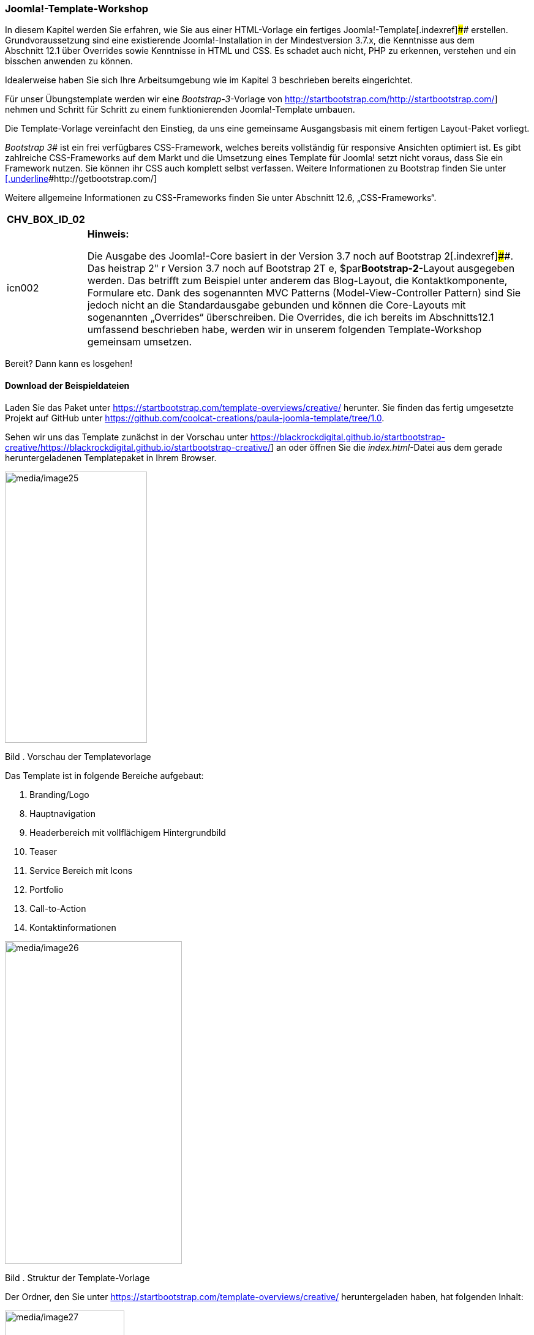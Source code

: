 === Joomla!-Template-Workshop

In diesem Kapitel werden Sie erfahren, wie Sie aus einer HTML-Vorlage
ein fertiges Joomla!-Template[.indexref]#### erstellen.
Grundvoraussetzung sind eine existierende Joomla!-Installation in der
Mindestversion 3.7.x, die Kenntnisse aus dem Abschnitt 12.1 über
Overrides sowie Kenntnisse in HTML und CSS. Es schadet auch nicht, PHP
zu erkennen, verstehen und ein bisschen anwenden zu können.

Idealerweise haben Sie sich Ihre Arbeitsumgebung wie im Kapitel 3
beschrieben bereits eingerichtet.

Für unser Übungstemplate werden wir eine _Bootstrap-3_-Vorlage von
http://startbootstrap.com/[[.underline]#http://startbootstrap.com/#]
nehmen und Schritt für Schritt zu einem funktionierenden
Joomla!-Template umbauen.

Die Template-Vorlage vereinfacht den Einstieg, da uns eine gemeinsame
Ausgangsbasis mit einem fertigen Layout-Paket vorliegt.

_Bootstrap 3_[.indexref]## ist ein frei verfügbares CSS-Framework,
welches bereits vollständig für responsive Ansichten optimiert ist. Es
gibt zahlreiche CSS-Frameworks auf dem Markt und die Umsetzung eines
Template für Joomla! setzt nicht voraus, dass Sie ein Framework nutzen.
Sie können ihr CSS auch komplett selbst verfassen. Weitere Informationen
zu Bootstrap finden Sie unter
http://getbootstrap.com/[[.underline]#http://getbootstrap.com/#]

Weitere allgemeine Informationen zu CSS-Frameworks finden Sie unter
Abschnitt 12.6, „CSS-Frameworks“.

[width="99%",cols="14%,86%",options="header",]
|===
|CHV++_++BOX++_++ID++_++02 |
|icn002 a|
*Hinweis:*

Die Ausgabe des Joomla!-Core basiert in der Version 3.7 noch auf
Bootstrap 2[.indexref]####. Das heistrap 2" r Version 3.7 noch auf
Bootstrap 2T e, $par**Bootstrap-2**-Layout ausgegeben werden. Das
betrifft zum Beispiel unter anderem das Blog-Layout, die
Kontaktkomponente, Formulare etc. Dank des sogenannten MVC Patterns
(Model-View-Controller Pattern) sind Sie jedoch nicht an die
Standardausgabe gebunden und können die Core-Layouts mit sogenannten
„Overrides“ überschreiben. Die Overrides, die ich bereits im
Abschnitts12.1 umfassend beschrieben habe, werden wir in unserem
folgenden Template-Workshop gemeinsam umsetzen.

|===

Bereit? Dann kann es losgehen!

==== Download der Beispieldateien

Laden Sie das Paket unter
https://startbootstrap.com/template-overviews/creative/ herunter. Sie
finden das fertig umgesetzte Projekt auf GitHub unter
https://github.com/coolcat-creations/paula-joomla-template/tree/1.0.

Sehen wir uns das Template zunächst in der Vorschau unter
https://blackrockdigital.github.io/startbootstrap-creative/[[.underline]#https://blackrockdigital.github.io/startbootstrap-creative/#]
an oder öffnen Sie die _index.html_-Datei aus dem gerade
heruntergeladenen Templatepaket in Ihrem Browser.

image:media/image25.jpg[media/image25,width=232,height=443]

Bild . Vorschau der Templatevorlage

Das Template ist in folgende Bereiche aufgebaut:

[arabic]
. Branding/Logo

[arabic, start=8]
. Hauptnavigation
. Headerbereich mit vollflächigem Hintergrundbild
. Teaser
. Service Bereich mit Icons
. Portfolio
. Call-to-Action
. Kontaktinformationen

image:media/image26.jpg[media/image26,width=289,height=527]

Bild . Struktur der Template-Vorlage

Der Ordner, den Sie unter
https://startbootstrap.com/template-overviews/creative/ heruntergeladen
haben, hat folgenden Inhalt:

image:media/image27.jpg[media/image27,width=195,height=234]

Bild . Ordnerstruktur der Templatevorlage

Wenn Sie Templatevorlagen nutzen, ist es wichtig immer die
Lizenzbedingungen zu beachten. Für diese Vorlage finden Sie den
Lizenzhinweis in der _Readme.md_-Datei. Passenderweise ist diese
++[++MIT++]++ und wir dürfen die Vorlage laut folgender Erklärung
nutzen:

_Hiermit wird unentgeltlich jeder Person, die eine Kopie der Software
und der zugehörigen Dokumentationen (die "Software") erhält, die
Erlaubnis erteilt, sie uneingeschränkt zu nutzen, inklusive und ohne
Ausnahme mit dem Recht, sie zu verwenden, zu kopieren, zu verändern,
zusammenzufügen, zu veröffentlichen, zu verbreiten, zu unterlizenzieren
und/oder zu verkaufen, und Personen, denen diese Software überlassen
wird, diese Rechte zu verschaffen, unter den folgenden Bedingungen:_

_Der obige Urheberrechtsvermerk und dieser Erlaubnisvermerk sind in
allen Kopien oder Teilkopien der Software beizulegen._

_DIE SOFTWARE WIRD OHNE JEDE AUSDRÜCKLICHE ODER IMPLIZIERTE GARANTIE
BEREITGESTELLT, EINSCHLIESSLICH DER GARANTIE ZUR BENUTZUNG FÜR DEN
VORGESEHENEN ODER EINEM BESTIMMTEN ZWECK SOWIE JEGLICHER
RECHTSVERLETZUNG, JEDOCH NICHT DARAUF BESCHRÄNKT. IN KEINEM FALL SIND
DIE AUTOREN ODER COPYRIGHTINHABER FÜR JEGLICHEN SCHADEN ODER SONSTIGE
ANSPRÜCHE HAFTBAR ZU MACHEN, OB INFOLGE DER ERFÜLLUNG EINES VERTRAGES,
EINES DELIKTES ODER ANDERS IM ZUSAMMENHANG MIT DER SOFTWARE ODER
SONSTIGER VERWENDUNG DER SOFTWARE ENTSTANDEN._

_(Deutsche Übersetzung der MIT Lizenz, Quelle:_
https://de.wikipedia.org/wiki/mit-lizenz[[.underline]#https://de.wikipedia.org/wiki/MIT-Lizenz#]_)_

https://github.com/BlackrockDigital/startbootstrap-creative/blob/gh-pages/LICENSE[[.underline]#https://github.com/BlackrockDigital/startbootstrap-creative/blob/gh-pages/LICENSE#]

==== Aufbau eines Joomla!-Templates

Zunächst machen wir uns mit dem Grundaufbau eines Templates vertraut.
Haben Sie schon mal in die Dateistruktur von Joomla! geschaut? Falls
nicht, wäre jetzt ein guter Zeitpunkt. Sie werden einen Ordner namens
_templates_ entdecken. Das ist für dieses Kapitel unser Zuhause. Im
Template-Ordner befinden sich alle in Joomla! verfügbaren Templates für
das _Frontend_. Die Templates für das _Backend_ finden Sie unter
_administrator/templates_.

Unser Template braucht erstmal einen Namen. In unserem Beispiel nennen
wir es „*paula*“.

Legen Sie sich auf Ihrem Computer einen komplett leeren Ordner „_paula_“
an. Dieser Ordner wird später alle Unterordner und Dateien enthalten,
die unser Template braucht, um mit Joomla! zu funktionieren.

Kopieren Sie nun aus der *html-Vorlage*, die Sie heruntergeladen haben,
folgende Ordner samt aller Unterverzeichnisse in den Template-Ordner
„_paula_“:

* css
* img
* js
* less
* vendor

Kopieren Sie außerdem die _index.html_-Datei in den Ordner „_paula_“ und
benennen Sie diese in _index.php_ um.

Benennen Sie den Ordner _img_ in _images_ um, damit man diesen Ordner
später auch für Media-Overrides nutzen kann.

Gemäß den Lizenzbestimmungen dieser _html-Vorlage_ muss auch die
Lizenzdatei _LICENSE_ mit im Template-Ordner abgelegt werden.

Das Joomla!-Template ist eine Fusion aus dem, was Sie darstellen möchten
(entspricht den Dateien, die wir gerade in den Template-Ordner kopiert
haben) und dem, was Joomla! braucht, um ein Template darstellen zu
können. In der nachfolgenden Übersicht sehen Sie, welche Dateien Sie
schon übernommen haben und welche Dateien für das Template noch fehlen.

image:media/image28.jpg[media/image28,width=297,height=299]

Bild . Ordnerstruktur des Joomla!-Templates

Wie Sie im Bild 12.28 sehen, sind noch nicht alle Dateien mit einem
Häkchen versehen. Denn es sind noch weitere Dateien für das Template
wichtig.

Gehen wir nun die fehlenden Bestandteile durch und legen alle
notwendigen Dateien an:

======= templateDetails.xml

Diese Datei ist dafür verantwortlich, dass das Template über den
Joomla!-Erweiterungs-Manager installiert werden kann. Außerdem wird die
Datei dazu benötigt, um Informationen zum Template, zu den verfügbaren
Modulpositionen, zu den Sprachdateien und eventuellen
Konfigurationsparametern zu hinterlegen.

* Erstellen Sie zunächst eine leere Datei mit dem Namen
_templateDetails.xml_[.indexref]## in Ihrem Template-Ordner „_paula_“.

======= index.php

Die Index-Datei ist die Hauptdatei des Templates, in der das
HTML-Grundgerüst eingebunden ist. Joomla! verfügt über Platzhalter-Tags
die dann in diesem Grundgerüst verwendet werden, um dynamische Inhalte
abzurufen. Des Weiteren können wir unser Template per PHP noch flexibler
machen.

* Sie haben bereits die _index.html_-Datei aus dem Beispielprojekt in
Ihren Ordner „_paula_“ kopiert. Falls noch nicht geschehen, benennen Sie
diese in _index.php_[.indexref]## um.

======= Sprachdateien

Unabhängig davon, ob Sie ein Template einsprachig oder mehrsprachig
aufbauen wollen, sollte man Sprachdateien[.indexref]#### für das
Template anlegen. Die Datei mit der Endung _.ini_ ist für die
Übersetzungen im Frontend, für die Benennung im Template-Manager und für
die Übersetzung von Parametern verantwortlich. Die Datei mit der Endung
_.sys.ini_ ist unter anderem für die Übersetzungen während und nach dem
Installationsvorgang und für die Benennung der Modulpositionen
zuständig.

* Erstellen Sie, wie Sie im Bild 12.29 sehen, einen Ordner „_language_“
in Ihrem Template Ordner „_paula_“. Für die englischen Sprachdateien,
legen Sie in diesem „_language_“-Ordner einen Ordner „_en-GB_“ an und
erstellen darin zwei leere Dateien: _en-GB.tpl++_++paula.ini_ und
_en-GB.tpl++_++paula.sys.ini_.
* Für die deutschen Sprachdateien, legen Sie im „_language_“-Ordner
einen Ordner „_de-DE_“ an und erstellen darin zwei leere Dateien:
_de-DE.tpl++_++paula.ini_ und _de-DE.tpl++_++paula.sys.ini_.

[width="99%",cols="14%,86%",options="header",]
|===
|CHV++_++BOX++_++ID++_++02 |
|icn002 a|
*Hinweis:*

Die Kürzel en-GB und de-DE stehen für die gewählte Sprache. Dabei steht
das „_de_“ zum Beispiel für „_deutsch_“ und das große „_DE_“ für
„_Deutschland_“. Deutsch wird ja zum Beispiel auch in Österreich
gesprochen. Mit dem Kürzel de-AT würden wir dann die Sprachdatei für
Österreich festlegen.

Um die Übersetzungen im Frontend und Backend sichtbar zu machen, müssen
die Sprachen wie im Abschnitt 14.1.2 beschrieben, aktiviert werden. Wenn
Sie sich nicht sicher sind, welchen Sprachtag Sie nutzen müssen, dann
können Sie dort nachsehen, welcher Tag für die entsprechende Sprache
genutzt werden muss.

|===

image:media/image29.jpg[media/image29,width=320,height=180]

Bild . Ordnerstruktur der Sprachdateien

======= Stylesheet-Dateien

Zum Template gehört auch ein Stylesheet-Ordner (z. B. css, less) mit
darin enthaltenen Stylesheet[.indexref]####-Dateien (z. B. .css, .less
oder .scss/.sass)

Das Aussehen wird in einer Stylesheet-Datei definiert, oft heißt die
Datei template.css, jedoch ist die Benennung irrelevant. .less, .sass
und .scss sind dynamische Style-Sheet-Sprachen, die client- und/oder
serverseitig in .css-Dateien kompiliert werden können.

* Den css- und den less-Ordner haben Sie bereits aus der Vorlage in
Ihren Ordner „_paula_“ kopiert.

======= Template-Thumbnail und -Preview

Das _Template-Thumbnail_[.indexref]## erscheint nach der Installation
des Template im Joomla!-Template-Manager links vom Template-Eintrag. Das
Bild kann entweder Ihr Logo oder eine Miniaturansicht des Template
enthalten. Sie können auch erst ein Platzhalterbild anlegen und dieses
Bild später austauschen.

image:media/image30.jpg[media/image30,width=548,height=281]

Bild . Ansicht des Template im Template-Manager

* Legen Sie dazu ein Bild im Format _206 px_ _×_ _150 px_ im .png-Format
an, benennen Sie es _template++_++thumbnail.png_ und legen Sie es in
unserem Template-Ordner ab. Sie können auch zunächst ein weißes Bild
anlegen und später austauschen, wenn Sie möchten.

Das _Template-Preview_[.indexref]##-Bild erscheint, wenn Sie auf das
Thumbnail klicken.

* Legen Sie dazu ein Bild im Format _640 px_ _×_ _388 px_ im
_.png_-Format an, benennen Sie es _template++_++preview.png_ und legen
Sie es im _Template-Ordner_ ab.

======= Skripte

Oftmals verfügt ein Template auch über einen Skript-Ordner (z. B. js)
mit darin enthaltenen Skriptdateien[.indexref]#### (z. B. ++*++.js).

* Den _js_-Ordner haben Sie bereits aus der Vorlage in Ihren Ordner
„_paula_“ kopiert.

======= Bilder

Einen Bilder-Ordner (z. B. img) mit darin enthaltenen Bilddateien für
das Template (z. B. ++*++.jpg, ++*++.png, ++*++.gif).

* Den _img_-Ordner haben Sie bereits aus der Vorlage in Ihren Ordner
„_paula_“ kopiert. Falls noch nicht geschehen, benennen Sie ihn bitte in
_images_ um, damit man ihn auch für Media-Overrides nutzen kann.

======= html-Ordner für Overrides

Für Overrides von Komponenten, Modulen, Plug-ins und Layouts erstellt
man in einem Joomla!-Template einen html-Ordner.

Das Thema Overrides wurde bereits umfassend im Abschnitt 12.1
beschrieben. Dieses Kapitel bildet eine Grundlage für unseren
Templateabschnitt.

* Legen Sie einen leeren Ordner „_html_“ in Ihrem Template-Ordner
„_paula_“ an.

======= Weitere Template-Ordner und Dateien

Hat ihr Template noch weitere Ordner/Dateien, die für die richtige
Darstellung verantwortlich sind? Dann legen Sie auch diese im Paket bei.
Aus unserem Quellprojekt haben wir einen vendor-Ordner kopiert. Es
könnte aber auch ein Schriftenordner oder ein anderer wichtiger
Bestandteil für Ihr Template sein.

* Den _vendor_-Ordner haben Sie bereits aus der Vorlage in Ihren Ordner
„_paula_“ kopiert.

[width="99%",cols="14%,86%",options="header",]
|===
|CHV++_++BOX++_++ID++_++01 |
|icn001 a|
*Praxistipp:*

Normalerweise könnten Sie den _vendor_-Ordner auflösen und dessen Inhalt
auf die Ordner css, js, images und einen neuen Ordner fonts verteilen.
Ich möchte Ihnen das Kapitel zum einen so einfach wie möglich machen und
zum anderen würden solche Änderungen den Rahmen sprengen, denn alle
Pfadangaben sind in dieser Vorlage auf diese Struktur ausgelegt. Wenn
Sie möchten, können Sie das im Nachgang selbst vornehmen.

|===

======= favicon.ico

Das Favicon[.indexref]#### ist eine 16 × 16 px Bilddatei, die für die
Darstellung des Symbols in Ihrer Browserzeile und in den Lesezeichen
verantwortlich ist. Mittlerweile gibt es neben dem ursprünglichen
Favicon eine Fülle an weiteren Icondateien für iOS, Android und
Windows-Tiles. Dafür benutze ich gerne den realfavicon Generator unter
http://realfavicongenerator.net[realfavicongenerator.net], der nicht nur
die verschiedenen Icons generiert, sondern auch den Quelltext
vorbereitet.

* Erstellen Sie eine _favicon.ico_-Datei mit einem Grafikprogramm oder
einem Online-Generator und legen Sie diese in den Template-Ordner ab.

==== Bearbeitung der templateDetails.xml

Der Aufbau der XML-Datei ist recht einfach und immer in die gleichen
Bereiche aufgeteilt. Hier lohnt es sich, einmalig eine funktionsfähige
Vorlage zu erstellen und als Grundlage für Ihre nächsten Templates
wieder zu verwenden. Oder nutzen Sie einfach die aus diesem Buch.

Öffnen Sie die von Ihnen angelegte _templateDetails.xml_-Datei und
editieren Sie diese, wie im Listing 12.8 dargestellt.

[width="99%",cols="14%,86%",options="header",]
|===
|CHV++_++BOX++_++ID++_++02 |
|icn002 a|
*Hinweis:*

Bei der _templateDetails.xml_-Datei handelt es sich um eine XML-Datei.
Sie benötigen keine Kenntnisse im Umgang mit XML-Dateien, sofern Sie die
Informationen aus diesem Kapitel beherzigen. Weitere Informationen zu
XML finden Sie unter: https://www.w3schools.com/xml/

|===

Listing . Erster Teil der templateDetails.xml-Datei

++<++?xml version="1.0" encoding="utf-8"?++>++ +
++<++extension version="3.7" type="template" client="site"++>++ +
++<++name++>++paula++<++/name++>++ +
++<++creationDate++>++2017++<++/creationDate++>++ +
++<++author++>++Elisa Foltyn++<++/author++>++ +
++<++authorEmail++>++book@coolcat-creations.com++<++/authorEmail++>++ +
++<++authorUrl++>++http://www.coolcat-creations.com++<++/authorUrl++>++ +
++<++copyright++>++Copyright 2013-2016 Blackrock Digital
LLC++<++/copyright++>++ +
++<++license++>++Code released under the ++[++MIT++]++ +
(https://github.com/blackrockdigital/startbootstrap-creative/blob/gh-pages/license[https://github.com/BlackrockDigital/startbootstrap-creative/blob/gh-pages/LICENSE])
license. +
++<++/license++>++ +
++<++version++>++1.0++<++/version++>++ +
++<++description++>++TPL++_++PAULA++_++DESC++<++/description++>++

Die XML Datei beginnt mit dem ++<++extension++>++-Tag und sagt dem
System, dass die darin enthaltenen Daten für eine Erweiterung verwendet
werden sollen. In dieser Anweisung legen wir fest, für welche
Joomla!-Version das Template mindestens geeignet ist. Durch die
Attribute type="template" und client="site" wird festgelegt, dass es
sich bei dieser Erweiterung um ein _Template_ handelt, das im _Frontend_
(site) angezeigt werden soll. Am *Dateiende* befindet sich dann das
schließende ++<++/extension++>++-Tag.

======= Grundinformationen

Nach dem öffnenden ++<++extension++>++-Tag folgen nun grundsätzliche
Informationen zum Template. Dazu zählt der Name, die Template-Version,
das Erstellungsdatum, Kontaktinformationen zum Entwickler, Angaben zum
Copyright und eine Kurzbeschreibung. Diese Informationen werden im
Template-Manager im Backend angezeigt.

++<++name++>++paula++<++/name++>++

Unser Template haben wir _paula_ getauft und so legen wir das auch in
der xml-Datei fest. Da Joomla! diese Angabe nutzt, um das
Templateverzeichnis zu erstellen, sollten Sie hier mit webkompatiblen
Namen arbeiten (Kleinbuchstaben, keine Sonderzeichen).

++<++version++>++1.0++<++/version++>++

Da es sich um die erste Version des Templates handelt, vergeben wir hier
die Nummer 1.0.

++<++creationDate++>++2017++<++/creationDate++>++

Unter creationDate können wir das Datum angeben, an welchem wir das
Template erstellt haben. Hier ist kein offizielles Format einzuhalten.

++<++author++>++Elisa Sophia Foltyn++<++/author++>++

Unter Autor tragen wir unseren Namen ein. Dieser erscheint dann in der
Template-Übersicht neben dem Template-Namen.

++<++authorEmail++>++book@coolcat-creations.com++<++/authorEmail++>++

++<++authorUrl++>++http://book.coolcat-creations.com++<++/authorUrl++>++

Falls jemand Rückfragen zum Template hat, geben wir hier unsere
Mailadresse und die Adresse unserer Homepage ein.

++<++copyright++>++Copyright 2013-2016 Blackrock Digital
LLC++<++/copyright++>++

Unter Copyright geben wir an, wer die Urheberrechte am Template besitzt.
In diesem Fall nutzen wir eine HTML-Vorlage von Blackrock Digital LLC
und geben das auch so im Template an.

++<++description++>++TPL++_++PAULA++_++DESC++<++/description++>++

In der Beschreibung können wir kurz erklären, für welchen Zweck das
Template entwickelt wurde oder auch grundsätzliche Informationen zum
Aufbau oder zur Nutzung hinterlegen.

Ich habe hier gleich einen übersetzbaren Sprachstring hinterlegt. _TPL_
steht hierbei für Template, _PAULA_ ist der Name unseres Template und
dahinter kommt dann eine beliebige Bezeichnung für diesen Bereich. In
der dafür zuständigen Sprachdatei _en-GB.tpl++_++paula.sys.ini_ und
_de-DE.tpl++_++paula.sys.ini_ als auch _en-GB.tpl++_++paula.ini_ und
_de-DE.tpl++_++paula.ini_ können Sie pro Zeile je eine Sprachkonstante
eintragen und übersetzen.

Beispiel für die englischen Sprach-Dateien:

TPL++_++PAULA++_++DESC="My first Joomla! template"

Beispiel für die deutschen Sprach-Dateien:

TPL++_++PAULA++_++DESC="Mein erstes Joomla! Template"

======= Datei- und Ordnerstruktur

Listing . Datei- und Ordnerstrukturauflistung in der
templateDetails.xml-Datei

++<++files++>++ +
++<++filename++>++index.php++<++/filename++>++ +
++<++filename++>++templateDetails.xml++<++/filename++>++ +
++<++filename++>++template++_++preview.png++<++/filename++>++ +
++<++filename++>++template++_++thumbnail.png++<++/filename++>++ +
++<++filename++>++favicon.ico++<++/filename++>++ +
++<++filename++>++LICENSE++<++/filename++>++ +
++<++folder++>++css++<++/folder++>++ +
++<++folder++>++html++<++/folder++>++ +
++<++folder++>++images++<++/folder++>++ +
++<++folder++>++js++<++/folder++>++ +
++<++folder++>++language++<++/folder++>++ +
++<++folder++>++less++<++/folder++>++ +
++<++folder++>++vendor++<++/folder++>++ +
++<++/files++>++

Die _templateDetails.xml_-Datei ist dafür zuständig, dass das Template
installiert werden kann. Woher weiß Joomla!, welche Dateien es bei der
Installation kopieren soll? Ganz einfach, wir listen alle für unser
Template relevanten Dateien und Ordner unter ++<++files++>++ auf.

Innerhalb des ++<++files++>++-Tags ist es möglich,
mittels ++<++folder++>++ ganze Ordner bzw. mittels ++<++filename++>++
nur einzelne Dateien anzugeben, die dem Template angehören und daher zu
kopieren sind. Dazu geben Sie den Pfad des Ordners und der Dateien aus
der ersten Ebene des Templates an. Achten Sie darauf, dass diese Angaben
auch tatsächlich den Dateien und Ordnern entsprechen, die Sie zur
Verfügung stellen, da die Installation des Templates andernfalls
scheitern wird.

======= Modulpositionen

In der _index.php_-Datei wird definiert, auf welchen Positionen Module
angezeigt werden können. Damit diese in einer Auswahlliste im Backend
angezeigt werden, müssen Sie unter ++<++positions++>++ alle
existierenden Modulpositionen definieren.

Listing . Auflistung der Modulpositionen in der
templateDetails.xml-Datei

++<++positions++>++ +
++<++position++>++mainnav++<++/position++>++ +
++<++position++>++header++<++/position++>++ +
++<++position++>++teaser++<++/position++>++ +
++<++position++>++top++<++/position++>++ +
++<++position++>++breadcrumbs++<++/position++>++ +
++<++position++>++right++<++/position++>++ +
++<++position++>++portfolio++<++/position++>++ +
++<++position++>++action++<++/position++>++ +
++<++position++>++contact++<++/position++>++ +
++<++/positions++>++

Erinnern Sie sich noch an die einzelnen Darstellungsabschnitte unseres
Template? Hier definieren wir, wie die Position heißt, an der wir unser
Branding/Logo, Hauptnavigation, Headerbereich, Teaser, Servicebereich
mit Icons, Portfolio, Call-to-action und Kontaktinformationen ausgeben.
Zusätzlich zu den Positionen, die sich aus dem Beispieltemplate ergeben,
legen wir hier noch eine Seitenleiste „right“ und eine Position für den
Navigationspfad „breadcrumbs“ fest.

======= Modulposition-Übersetzungen in die Sprachdateien einbinden

Modulpositionen lassen sich auch über die Template-Sprachdateien
übersetzen. Dazu tragen Sie in der _de-DE.tpl++_++paula.sys.ini_-Datei
die Übersetzung wie folgt für alle Sprachen ein:

Listing . Übersetzung Modulpositionen in der
_de-DE.tpl++_++paula.sys.ini_-Datei

TPL++_++PAULA++_++POSITION++_++MAINNAV="Hauptnavigation" +
TPL++_++PAULA++_++POSITION++_++HEADER="Headerbereich" +
TPL++_++PAULA++_++POSITION++_++TEASER="Teaserbereich" +
TPL++_++PAULA++_++POSITION++_++TOP="Oben" +
TPL++_++PAULA++_++POSITION++_++BREADCRUMBS="Navigationspfad" +
TPL++_++PAULA++_++POSITION++_++RIGHT="Rechts" +
TPL++_++PAULA++_++POSITION++_++PORTFOLIO="Referenzen" +
TPL++_++PAULA++_++POSITION++_++ACTION="Call to Action" +
TPL++_++PAULA++_++POSITION++_++CONTACT="Kontakt"

======= Template-Parameter und -Optionen

Schön wäre es, wenn das Template an verschiedenen Bereichen
konfigurierbar wäre. So wäre es denkbar, dass das Logo austauschbar oder
Farben angepasst werden können. Hierzu kann man in Joomla! verschiedene
Konfigurationsvariablen definieren.

Listing . Auflistung der Template-Parameter in der
templateDetails.xml-Datei

++<++config++>++ +
++<++fields name="params"++>++ +
++<++fieldset name="advanced"++>++ +
+
++<++field name="templatecolor" type="list" default="orange" +
label="TPL++_++PAULA++_++FIELD++_++THEME"
description="TPL++_++PAULA++_++FIELD++_++THEME++_++DESC" +
filter="word"++>++ +
++<++option
value="orange"++>++TPL++_++PAULA++_++FIELD++_++THEME++_++ORANGE++<++/option++>++ +
++<++option
value="blue"++>++TPL++_++PAULA++_++FIELD++_++THEME++_++BLUE++<++/option++>++ +
++<++/field++>++ +
+
++<++field name="logotype" type="list" default="0"
label="TPL++_++PAULA++_++FIELD++_++LOGOTYPE" +
description="TPL++_++PAULA++_++FIELD++_++LOGOTYPE++_++DESC"
filter="word"++>++ +
++<++option
value="text"++>++TPL++_++PAULA++_++FIELD++_++LOGOTYPE++_++TEXT++<++/option++>++ +
++<++option
value="image"++>++TPL++_++PAULA++_++FIELD++_++LOGOTYPE++_++IMG++<++/option++>++ +
++<++/field++>++ +
+
++<++field name="logotext" type="text" default="MEIN LOGOTEXT" +
label="TPL++_++PAULA++_++FIELD++_++LOGOTEXT"
description="TPL++_++PAULA++_++FIELD++_++LOGOTEXT++_++DESC" +
showon="logotype:text" /++>++ +
+
++<++field name="logoimg" type="media"
default="templates/paula/images/logo.jpg" +
label="TPL++_++PAULA++_++FIELD++_++LOGOIMG"
description="TPL++_++PAULA++_++FIELD++_++LOGOIMG++_++DESC" +
showon="logotype:image" /++>++ +
+
++<++field name="logoimgalt" type="text" default="" +
label="TPL++_++PAULA++_++FIELD++_++LOGOIMG++_++ALT" +
description="TPL++_++PAULA++_++FIELD++_++LOGOIMG++_++ALT++_++DESC" +
showon="logotype:image" /++>++ +
+
++<++/fieldset++>++ +
++<++/fields++>++ +
++<++/config++>++

Im Abschnitt 9.6 haben Sie bereits gesehen, welche Parameter Sie im
BeezTemplate ändern können. Durch Template-Parameter können Sie Ihre
Webseitenvorlage über Stile individualisierbar machen. Zur Übung fügen
wir für unserem Template ein paar Felder hinzu. Diese Felder, die dann
in den Template-Parametern gespeichert werden, dienen im Backend dazu,
auf nutzerfreundliche Art und Weise Einstellungen vornehmen zu können,
die sich dann im Frontend auf die Anzeige auswirken. Für unser Beispiel
geben wir dem Templatenutzer die Möglichkeit zwischen zwei
Templatefarben zu wählen und einen Logotext oder ein Logobild
auszuwählen.

Die Konfiguration wird mit dem Tag ++<++config++>++ eingeleitet.
Anschließend definieren wir die Felder mit dem Tag ++<++fields++>++. Das
Attribut name="params" weist Joomla! an, die nun folgenden Felder als
Template-Parameter zu behandeln.

Über die Angabe von ++<++fieldset++>++ könnten wir die
Template-Parameter noch gruppieren und in verschiedene Bereiche (Layout,
Typografie, Farben) aufteilen.

Anschließend definieren wir über ++<++field++>++ verschiedene
Eingabefelder. Welche Feldtypen möglich sind, ist im Abschnitt 
17.3.10.1, „Verfügbare Feldtypen“, aufgelistet.

Mit dem seit Joomla! 3.6 eingeführten _showon_-Parameter kann man sogar
Feldeinblendungen voneinander abhängig machen. Beispiel: Wenn die
Logoart „Bild“ ausgewählt ist, soll der Bildupload eingeblendet werden.
Sehen Sie sich dazu das abgebildete Code-Beispiel im Listing 12.12 an.
Die Kenntnisse zu Joomla!-Feldern bzw. JForm können Sie im Abschnitt 
17.3.10 festigen.

======= Parameter Übersetzungen in die Sprachdateien einbinden

Machen Sie die Parameter-Benennungen lesbar, indem Sie die Konstanten in
den Dateien _de-DE.tpl++_++paula.ini_ und _en-EN.tpl++_++paula.ini_
eintragen.

Listing . Übersetzung der Template-Parameter in der
_de-DE.tpl++_++paula.ini_-Datei

TPL++_++PAULA++_++FIELD++_++THEME="Templatefarbe" +
TPL++_++PAULA++_++FIELD++_++THEME++_++DESC="Wählen Sie hier die
Templatefarbe aus" +
TPL++_++PAULA++_++FIELD++_++THEME++_++ORANGE="Orange" +
TPL++_++PAULA++_++FIELD++_++THEME++_++BLUE="Blau" +
TPL++_++PAULA++_++FIELD++_++LOGOTYPE="Logoart" +
TPL++_++PAULA++_++FIELD++_++LOGOTYPE++_++DESC="Wählen Sie hier aus ob
Sie das Logo als Text oder Bild darstellen wollen" +
TPL++_++PAULA++_++FIELD++_++LOGOTYPE++_++TEXT="Textlogo" +
TPL++_++PAULA++_++FIELD++_++LOGOTYPE++_++IMG="Bildlogo" +
TPL++_++PAULA++_++FIELD++_++LOGOTEXT="Logotext" +
TPL++_++PAULA++_++FIELD++_++LOGOTEXT++_++DESC="Tragen Sie hier den Text
ein, der als Logo erscheinen soll" +
TPL++_++PAULA++_++FIELD++_++LOGOIMG="Bild hochladen" +
TPL++_++PAULA++_++FIELD++_++LOGOIMG++_++DESC="Laden Sie hier ein Bild im
Format 200 x 20px hoch" +
TPL++_++PAULA++_++FIELD++_++LOGOIMG++_++ALT="Logo Alt Text" +
TPL++_++PAULA++_++FIELD++_++IMGUPLOAD++_++ALT++_++DESC="Tragen Sie hier
den Alt-tag für das Logobild ein"

======= Sprachdateien

Listing . Auflistung der Sprachdateien in der
_templateDetails.xml_-Datei

++<++languages folder="language"++>++ +
++<++language
tag="en-GB"++>++en-GB/en-GB.tpl++_++paula.ini++<++/language++>++ +
++<++language
tag="en-GB"++>++en-GB/en-GB.tpl++_++paula.sys.ini++<++/language++>++ +
++<++language
tag="de-DE"++>++de-DE/de-DE.tpl++_++paula.ini++<++/language++>++ +
++<++language
tag="de-DE"++>++de-DE/de-DE.tpl++_++paula.sys.ini++<++/language++>++ +
++<++/languages++>++

Unter dem ++<++language++>++-Tag werden die Sprachdateien gelistet, die
Sie bereits zwischendurch bearbeitet haben. Diese Angabe kopiert die
Template-Sprachdateien in den globalen Joomla!-Sprachordner
(_languages_). Wenn Sie die Sprachdateien ausschließlich im Template
haben wollen, reicht es, den Sprachordner in der Ordnerstruktur
(++<++files++>++) unter ++<++folder++>++ anzugeben.

Mit dem Attribut folder="language" im
umschließenden ++<++language++>++-Tag geben wir an, dass die nachfolgend
gelisteten Dateien sich in Ordner language befinden.

++<++/extension++>++

Mit dem schließenden ++<++/extension++>++-Tag wird die xml-Datei wie zu
Beginn erwähnt abgeschlossen.

Listing . Vollständige _templateDetails.xml_ für unser Template.

++<++?xml version="1.0" encoding="utf-8"?++>++ +
++<++extension version="3.7" type="template" client="site"++>++ +
++<++name++>++paula++<++/name++>++ +
++<++creationDate++>++2017++<++/creationDate++>++ +
++<++author++>++Elisa Foltyn++<++/author++>++ +
++<++authorEmail++>++book@coolcat-creations.com++<++/authorEmail++>++ +
++<++authorUrl++>++http://www.coolcat-creations.com++<++/authorUrl++>++ +
++<++copyright++>++Copyright 2013-2016 Blackrock Digital
LLC++<++/copyright++>++ +
++<++license++>++Code released under the ++[++MIT++]++ +
(https://github.com/blackrockdigital/startbootstrap-creative/blob/gh-pages/license[https://github.com/BlackrockDigital/startbootstrap-creative/blob/gh-pages/LICENSE])
license. +
++<++/license++>++ +
++<++version++>++1.0++<++/version++>++ +
++<++description++>++TPL++_++PAULA++_++DESC++<++/description++>++ +
++<++files++>++ +
++<++filename++>++index.php++<++/filename++>++ +
++<++filename++>++templateDetails.xml++<++/filename++>++ +
++<++filename++>++template++_++preview.png++<++/filename++>++ +
++<++filename++>++template++_++thumbnail.png++<++/filename++>++ +
++<++filename++>++favicon.ico++<++/filename++>++ +
++<++filename++>++LICENSE++<++/filename++>++ +
++<++folder++>++css++<++/folder++>++ +
++<++folder++>++html++<++/folder++>++ +
++<++folder++>++images++<++/folder++>++ +
++<++folder++>++js++<++/folder++>++ +
++<++folder++>++language++<++/folder++>++ +
++<++folder++>++less++<++/folder++>++ +
++<++folder++>++vendor++<++/folder++>++ +
++<++/files++>++ +
+
++<++positions++>++ +
++<++position++>++mainnav++<++/position++>++ +
++<++position++>++header++<++/position++>++ +
++<++position++>++teaser++<++/position++>++ +
++<++position++>++top++<++/position++>++ +
++<++position++>++breadcrumbs++<++/position++>++ +
++<++position++>++right++<++/position++>++ +
++<++position++>++portfolio++<++/position++>++ +
++<++position++>++action++<++/position++>++ +
++<++position++>++contact++<++/position++>++ +
++<++/positions++>++ +
+
++<++config++>++ +
++<++fields name="params"++>++ +
++<++fieldset name="advanced"++>++ +
+
++<++field name="templatecolor" type="list" default="orange" +
label="TPL++_++PAULA++_++FIELD++_++THEME"
description="TPL++_++PAULA++_++FIELD++_++THEME++_++DESC" +
filter="word"++>++ +
++<++option
value="orange"++>++TPL++_++PAULA++_++FIELD++_++THEME++_++ORANGE++<++/option++>++ +
++<++option
value="blue"++>++TPL++_++PAULA++_++FIELD++_++THEME++_++BLUE++<++/option++>++ +
++<++/field++>++ +
+
++<++field name="logotype" type="list" default="0"
label="TPL++_++PAULA++_++FIELD++_++LOGOTYPE" +
description="TPL++_++PAULA++_++FIELD++_++LOGOTYPE++_++DESC"
filter="word"++>++ +
++<++option
value="text"++>++TPL++_++PAULA++_++FIELD++_++LOGOTYPE++_++TEXT++<++/option++>++ +
++<++option
value="image"++>++TPL++_++PAULA++_++FIELD++_++LOGOTYPE++_++IMG++<++/option++>++ +
++<++/field++>++ +
+
++<++field name="logotext" type="text" default="MEIN LOGOTEXT" +
label="TPL++_++PAULA++_++FIELD++_++LOGOTEXT"
description="TPL++_++PAULA++_++FIELD++_++LOGOTEXT++_++DESC" +
showon="logotype:text" /++>++ +
+
++<++field name="logoimg" type="media"
default="templates/paula/images/logo.jpg" +
label="TPL++_++PAULA++_++FIELD++_++LOGOIMG"
description="TPL++_++PAULA++_++FIELD++_++LOGOIMG++_++DESC" +
showon="logotype:image" /++>++ +
+
++<++field name="logoimgalt" type="text" default="" +
label="TPL++_++PAULA++_++FIELD++_++LOGOIMG++_++ALT" +
description="TPL++_++PAULA++_++FIELD++_++LOGOIMG++_++ALT++_++DESC" +
showon="logotype:image" /++>++ +
+
++<++/fieldset++>++ +
++<++/fields++>++ +
++<++/config++>++

++<++languages folder="language"++>++ +
++<++language
tag="en-GB"++>++en-GB/en-GB.tpl++_++paula.ini++<++/language++>++ +
++<++language
tag="en-GB"++>++en-GB/en-GB.tpl++_++paula.sys.ini++<++/language++>++ +
++<++language
tag="de-DE"++>++de-DE/de-DE.tpl++_++paula.ini++<++/language++>++ +
++<++language
tag="de-DE"++>++de-DE/de-DE.tpl++_++paula.sys.ini++<++/language++>++ +
++<++/languages++>++ +
+
++<++/extension++>++

======= Template installieren[.indexref]####

Wir haben jetzt den Pflichtteil absolviert, um das Template bereits in
unserer Joomla!-Umgebung installieren zu können. Nach der Installation
werden wir live am Template arbeiten und nach jedem Arbeitsschritt
Zwischenergebnisse sehen.

Für die Installation stehen Ihnen zwei Möglichkeiten zur Verfügung:

[arabic]
. Komprimieren Sie den Templateordner „_paula_“ zu einem _.zip_-Archiv.
Fall Sie unter Mac OS bzw. OS X arbeiten, denken Sie dran, ein Programm
zu verwenden, das die unsichtbaren Systemdateien (.DS++_++STORE) nicht
mit in das .zip ablegt (z. B. CleanArchiver). Installieren Sie das
Template anschließend wie eine übliche Erweiterung über den
Joomla!-Erweiterungsmanager unter Erweiterungen » Verwalten.

image:media/image31.jpg[media/image31,width=548,height=281]

Bild . Ansicht des Erweiterungsmanagers

[arabic, start=15]
. Als alternative Möglichkeit kopieren Sie den Ordner _paula_ über FTP
oder lokal in den _template_-Ordner im Joomla!-Rootverzeichnis.
Überprüfen Sie nochmal final, ob alle Dateien, die Sie in der
_templateDetails.xml_-Datei versprechen, auch in Ihrem Paket vorhanden
sind, da Sie sonst einen Fehler bei der Installation haben werden. Jetzt
lassen wir Joomla! nach unserem Template suchen. Dazu klicken Sie auf
Erweiterungen » Verwalten » Überprüfen. Sie finden hier unser Template
_paula_ vor. Klicken Sie in die Checkbox vor dem Template-Namen und
anschließend oben links auf den Installieren-Button.

image:media/image32.jpg[media/image32,width=548,height=281]

Bild . Ansicht des Bereiches „Erweiterungen überprüfen“

Sollte die Installation fehlschlagen, haben Sie eventuell einen
Schreibfehler in der templateDetails.xml oder eine Datei vergessen.
Überprüfen Sie sorgfältig die bisher angelegten Daten.

Wenn Sie nun auf Erweiterungen » Templates klicken, dann erscheint unser
_paula_-Template jetzt auch in der Übersicht der Templatestile. Vergeben
Sie dem Template ein Sternchen um es als Standard zu setzen.

image:media/image33.jpg[media/image33,width=548,height=218]

Bild . Ansicht des Templatestils

Wie sieht nun das, was wir bisher erstellt haben, im Frontend, also aus
Besuchersicht, aus? Klicken Sie im Backend auf den Vorschaulink oben
rechts, um ein neues Fenster mit der Frontend-Ansicht zu öffnen.

Sie sehen, die Vorlagendatei wird zwar irgendwie geladen, wird jedoch
völlig falsch dargestellt, sämtliche Verknüpfungen zu den Stylesheet-
und den Skriptdateien sind durch die Integration in Joomla! ungültig
geworden. Die Skripte befinden sich ja im Template-Ordner, das CMS sucht
aber ab dem Stammverzeichnis nach den Dateien. Das werden wir aber
gleich korrigieren.

Der ursprüngliche statische HTML-Code wird nun Schritt für Schritt in
unser dynamisches Template umgewandelt.

==== Basisangaben in der index.php

Entgegen anderer Content-Management-Systeme können Sie in Joomla! sehr
einfach mit reinem HTML und einer Handvoll PHP-Befehle ein komplettes
Template bauen. Es sind keinerlei eigene Skriptsprachen notwendig.

In diesem Abschnitt erkläre ich Ihnen grundsätzliche _PHP_- und
Joomla!-Anweisungen, sogenannte _Jdoc-Anweisungen_, die unsere
_index.php_ zu einem dynamischen Template für Joomla! machen.

===== Joomla!-spezifische PHP-Anweisungen

Wo auch immer nun ihr Template liegt – gehen Sie über FTP, über den
Joomla!-Template-Manager oder lokal in Ihren Template-Ordner und öffnen
Sie die _index.php_-Datei zur Bearbeitung. Beginnen wir mit ein paar
wichtigen PHP-Codes und arbeiten uns dann zu den Jdoc-Anweisungen vor.

======= Einleitung der Datei

Mit ++<++?php defined('++_++JEXEC') or die; ?++>++ werden Dateien in
Joomla! eingeleitet. Diese Zeile ist eine Konstante und prüft ob diese
Datei über Joomla! ausgeführt wird. Falls nicht, wird der Zugriff auf
diese Datei gesperrt. Setzen Sie diesen Befehl in die erste Zeile des
Templates, um den direkten Zugriff auf die Datei zu unterbinden.

======= Pfadangaben

Mit der Anweisung ++<++?php echo $this-++>++baseurl; ?++>++ geben wir
den Basispfad aus und stellen sicher, dass unsere Dateien gefunden
werden. Die Variable $this-++>++baseurl entspricht dabei dem relativen
Pfad zur jeweiligen Joomla!-Installation, so dass wir durch die
Verwendung dieses Codes stets eine korrekte Pfadangabe erhalten.

Mit ++<++?php echo $this-++>++template; ?++>++ wird der Templatename
ausgegeben. Kombiniert mit der *baseurl*-Ausgabe können wir nun unserem
Template sagen, wo unsere Bilder liegen.

Da wir den Code

++<++?php echo $this-++>++baseurl ?++>++/templates/++<++?php echo
$this-++>++template ?++>++

im Template häufiger nutzen werden, können wir diesen Wert einer
kürzeren Variable zuweisen, um Fehler zu vermeiden und Zeichen zu
sparen.

* Definieren Sie eine Variable:

$tplpath = $this-++>++baseurl . '/templates/' . $this-++>++template;

Fügen Sie den Pfad ++<++?php echo $tplpath; ?++>++ vor allen statischen
Bildangaben (.img) im Template ein. Dieses Vorgehen ist nur für unsere
Übung gut, denn später ersetzen wir alle statischen Inhalte durch
dynamische Inhalte aus dem CMS. Warum also der Spaß? Sobald wir alle
Pfade korrigiert haben, erhalten Sie im Frontend ein Abbild der
html-Vorlage so wie Sie auf
https://blackrockdigital.github.io/startbootstrap-creative/ angezeigt
wird. Ein Motivationsfaktor und eine gute Kontrolle dafür, dass wir auf
dem richtigen Weg sind!

Aus unter anderem

++<++img src="img/portfolio/thumbnails/1.jpg" class="img-responsive"
alt=""++>++

wird also

++<++img src="*++<++?php echo $tplpath;
?++>++/images*/portfolio/thumbnails/1.jpg" class="img-responsive"
alt=""++>++

[width="99%",cols="14%,86%",options="header",]
|===
|CHV++_++BOX++_++ID++_++02 |
|icn002 a|
*Hinweis:*

Wir haben den _img_-Ordner im Abschnitt 12.2.2 in _images_ umbenannt.
Beachten Sie das auch bei der Korrektur der Pfadangaben.

|===

===== Stylesheet-Dateien einbinden

Nun werden wir die Pfadangaben zu den Stylesheet-Dateien korrigieren.

Mit dem Befehl ++<++?php $this-++>++addStyleSheet($this-++>++baseurl .
'/templates/' . $this-++>++template . '/css/creative.css'); ?++>++ geben
wir an, wo unser Stylesheet liegt. Wir kürzen dies ebenso mit unserer
Variable ab:

++<++?php $this-++>++addStyleSheet($tplpath . '/css/creative.css');
?++>++

Wenden Sie dies auf alle Stylesheets an, die in Ihrer _index.php_-Datei
angegeben sind und tragen Sie diese unter die Variable für $tplpath ein.

Listing . Style-Angaben in der index.php-Datei

// Laden der Bootstrap CSS +
$this-++>++addStyleSheet($tplpath .
'/vendor/bootstrap/css/bootstrap.min.css'); +
+
// Schriften laden +
$this-++>++addStyleSheet($tplpath .
'/vendor/font-awesome/css/font-awesome.min.css'); +
$this-++>++addStyleSheet('https://fonts.googleapis.com/css?family=open[https://fonts.googleapis.com/css?family=Open]{plus}Sans:300italic,400italic,600italic,700italic,800italic,400,300,600,700,800'); +
$this-++>++addStyleSheet('https://fonts.googleapis.com/css?family=merriweather:400,300,300italic,400italic,700,700italic,900,900italic[https://fonts.googleapis.com/css?family=Merriweather:400&#44;300&#44;300italic&#44;400italic&#44;700&#44;700italic&#44;900&#44;900italic]'); +
+
// CSS Datei für die Portfolio Popups laden +
$this-++>++addStyleSheet($tplpath .
'/vendor/magnific-popup/magnific-popup.css'); +
+
// CSS Dateien für das Template laden +
$this-++>++addStyleSheet($tplpath . '/css/creative.css');

===== Skript-Dateien einbinden

======= HTML5 Support aktivieren

Joomla! bietet verschiedene automatische Optimierungen, wenn wir das
Template ausdrücklich als html5 deklarieren. Um den HTML5 Support zu
aktivieren, setzen wir die folgende Codezeile in unser Template:

$this-++>++setHtml5(true);

======= JQuery-Datei laden

Beginnen wir mit den Ausnahmen: Die jQuery-Datei der Vorlage müssen und
sollten Sie nicht einbinden, da Joomla! bereits eine eigene jQuery-Datei
zur Verfügung stellt. Berufen Sie sich auf die zentrale Methode, ein
Skript aufzurufen, um keine doppelten Dateien zu laden.

Die Joomla!-jQuery-Datei laden Sie mit

JHtml::++_++('jquery.framework');

======= Bootstrap-Skript laden/Media Override

Eine weitere Besonderheit: Eingangs habe ich bereits erklärt, das
Joomla! für die Frontend-Ausgabe Bootstrap 2 nutzt. So wird auch
standardmäßig die _Bootstrap-2_-Javascript-Datei aus dem Order
_media/jui/js_ geladen. Wir benötigen für unser Template aber die
_Bootstrap-3_-Javascript-Datei aus der Vorlage. *Trick 17*: Verschieben
Sie die /vendor/bootstrap/js/bootstrap.min.js in Ihren Template-Ordner
unter templates/paula/js/jui. Joomla! erkennt, dass Sie eine eigene
Datei haben, und ruft stattdessen diese auf. Sehen Sie sich dazu auch
das Thema Media Overrides im Abschnitt 12.1.11 an.

Das Skript laden Sie mithilfe des Befehls:

JHtml::++_++('bootstrap.framework');

======= Weitere Skripte einbinden

Mit dem Code

$this-++>++addScript($tplpath . '/js/creative.min.js',
'text/javascript', array('defer'=++>++'defer'));

geben wir an, wo unsere Skripte liegen. Um diese, wie in diesem Template
erforderlich, erst zu laden, wenn das Dokument fertig geladen ist, geben
wir mit _defer_ an, dass das Attribut defer="defer" ist. Dank der
Deklarierung als HTML5 Template, wandelt Joomla! dieses Attribut in ein
einfaches _defer_ um. Das gleiche kann, falls benötigt, für das Attribut
_async_ umgesetzt werden.

* Wenden Sie diese Codes auf die _.js_-Pfade in der Vorlage an und
platzieren Sie diese nach den Stylesheet-Angaben.

So sieht dann der nachfolgende Teil in der _index.php_ aus:

Listing . Skript-Angaben in der index.php Datei

*// Skripte laden* +
+
*// HTML5 Unterstützung aktivieren* +
$this-++>++setHtml5(true); +
+
*// jQuery Skript von Joomla! laden* +
JHtml::++_++('jquery.framework'); +
+
*// Bootstrap von Joomla! einbinden +
// (Die Bootstrap Datei muss nicht extra geladen werden, nur in den
richtigen Ordner verschoben werden)* +
JHtml::++_++('bootstrap.framework'); +
+
*// Laden der Skriptdateien für Easing, Scrolling und Popups* +
$this-++>++addScript('https://cdnjs.cloudflare.com/ajax/libs/jquery-easing/1.3/jquery.easing.min.js',
'text/javascript', array('defer'=++>++'defer')); +
$this-++>++addScript($tplpath.
'/vendor/scrollreveal/scrollreveal.min.js', 'text/javascript',
array('defer'=++>++'defer')); +
$this-++>++addScript($tplpath.
'/vendor/magnific-popup/jquery.magnific-popup.min.js',
'text/javascript', array('defer'=++>++'defer')); +
+
*// Laden der Skriptdateien für das Template* +
$this-++>++addScript($tplpath . '/js/creative.min.js',
'text/javascript', array('defer'=++>++'defer'));

======= CustomTags einbinden

Für manche Einsatzwecke reicht der _addScript_- oder
_addStylesheet_-Befehl nicht aus. In unserem Beispiel sind Sie bestimmt
gerade über den Teil mit dem konditionellen Kommentar für den Internet
Explorer 9 gestolpert. Dafür können Sie _CustomTags_ nutzen. Dazu fügen
Sie _customTags_ mittels $this-++>++addCustomTag($variable); hinzu.

======= Meta Angaben einbinden

Für die Meta Angabe zum Viewport, können Sie über den Befehl
$this-++>++setMetaData('viewport', 'width=device-width,
initial-scale=1');  die Angabe hinzufügen. Auf diese Art und Weise
lassen sich auch weitere Meta Angaben im Template definieren.

Listing . CustomTag und Meta-Angaben in der index.php-Datei

*// nur für den IE 9 nutzen wir hier customTags* +
*// Custom Tags für den IE9 definieren* +
$stylelink = '++<++!--++[++if lte IE 9++]>++' . "++\++n"; +
$stylelink .= '++<++script
src="https://oss.maxcdn.com/libs/html5shiv/3.7.0/html5shiv.js"++><++/script++>++'
. "++\++n"; +
$stylelink .= '++<++script
src="https://oss.maxcdn.com/libs/respond.js/1.4.2/respond.min.js"++><++/script++>++'
. "++\++n"; +
$stylelink .= '++<++!++[++endif++]++--++>++' . "++\++n"; +
+
*// Custom Tags für den IE9 hinzufügen* +
$this-++>++addCustomTag($stylelink); +
+
*// MetaTag für den Viewport definieren* +
$this-++>++setMetaData('viewport', 'width=device-width,
initial-scale=1');

* Fügen Sie diesen Codeblock unter die Stil- und Skriptangaben ein.

Ihre _index.php_-Datei sollte nun im oberen Bereich so aussehen:

Listing . Einleitung der index.php-Datei

++<++?php defined('++_++JEXEC') or die('Restricted access'); +
+
*// Hier definieren wir eine kurze Variable für den aktuellen
Templatepfad* +
$tplpath = $this-++>++baseurl . '/templates/' . $this-++>++template; +
+
*// Laden der Joomla! System CSS* +
$this-++>++addStyleSheet($this-++>++baseurl .
'/templates/system/css/system.css'); +
+
*// Laden der Bootstrap Core CSS* +
$this-++>++addStyleSheet($tplpath .
'/vendor/bootstrap/css/bootstrap.min.css'); +
+
*// Schriften laden* +
$this-++>++addStyleSheet($tplpath .
'/vendor/font-awesome/css/font-awesome.min.css'); +
$this-++>++addStyleSheet('https://fonts.googleapis.com/css?family=open[https://fonts.googleapis.com/css?family=Open]{plus}Sans:300italic,400italic,600italic,700italic,800italic,400,300,600,700,800'); +
$this-++>++addStyleSheet('https://fonts.googleapis.com/css?family=merriweather:400,300,300italic,400italic,700,700italic,900,900italic[https://fonts.googleapis.com/css?family=Merriweather:400&#44;300&#44;300italic&#44;400italic&#44;700&#44;700italic&#44;900&#44;900italic]'); +
+
*// CSS Datei für die Portfolio Popups laden* +
$this-++>++addStyleSheet($tplpath .
'/vendor/magnific-popup/magnific-popup.css'); +
+
*// CSS Datei für das Template laden* +
$this-++>++addStyleSheet ($this-++>++baseurl . '/templates/' .
$this-++>++template . '/css/creative.css'); +
+
*// Skripte laden* +
+
*// jQuery Skript von Joomla! laden* +
JHtml::++_++('jquery.framework'); +
+
*// Bootstrap von Joomla! einbinden* +
*// (Die Bootstrap Datei muss nicht extra geladen werden, nur in den
richtigen Ordner verschoben werden)* +
JHtml::++_++('bootstrap.framework'); +
+
*// Laden der Skriptdateien für Easing, Scrolling und Popups* +
$this-++>++addScript('http://cdnjs.cloudflare.com/ajax/libs/jquery-easing/1.3/jquery.easing.min.js',
'text/javascript', true, false); +
$this-++>++addScript($tplpath.
'/vendor/scrollreveal/scrollreveal.min.js', 'text/javascript', true,
false); +
$this-++>++addScript($tplpath .
'/vendor/magnific-popup/jquery.magnific-popup.min.js',
'text/javascript', true, false); +
+
*// Laden der Skriptdateien für das Template* +
$this-++>++addScript($tplpath . '/js/creative.min.js',
'text/javascript', true, false); +
+
*// Dokument Objekt laden //* +
$doc = JFactory::getDocument(); +
+
*// nur für den IE 9 nutzen wir hier customTags* +
*// Custom Tags für den IE9 definieren* +
$stylelink = '++<++!--++[++if lte IE 9++]>++' . "++\++n"; +
$stylelink .= '++<++script
src="https://oss.maxcdn.com/libs/html5shiv/3.7.0/html5shiv.js"++><++/script++>++'
. "++\++n"; +
$stylelink .= '++<++script
src="https://oss.maxcdn.com/libs/respond.js/1.4.2/respond.min.js"++><++/script++>++'
. "++\++n"; +
$stylelink .= '++<++!++[++endif++]++--++>++' . "++\++n"; +
+
*// Custom Tags für den IE9 hinzufügen* +
$this-++>++addCustomTag($stylelink); +
+
*// MetaTag für den Viewport definieren* +
$this-++>++setMetaData('viewport', 'width=device-width,
initial-scale=1');

*?++>++*

===== Head laden – Jdoc-Anweisung

Nachfolgend lernen wir die erste _Jdoc_-Anweisung[.indexref]#### kennen.
Jdoc-Anweisungen sind dafür verantwortlich, in unserem html-Gerüst
_dynamische Inhalte aus Joomla!_ abzurufen. Wir ersetzen dabei einfach
komplette Inhaltsblöcke aus unserer HTML-Datei mit einer einzigen Zeile
Joomla!-eigenen Codes.

++<++jdoc:include type="head"/++>++ wird einmalig zwischen
unseren _++<++head++><++/head++>++_ eingefügt und holt sich entsprechend
die Joomla!-eigenen Headerangaben zu System und
Erweiterungs-Stylesheets, Skripten und Metadaten.

Löschen Sie den Bereich

++<++meta charset="utf-8"++>++ +
++<++meta http-equiv="X-UA-Compatible" content="IE=edge"++>++ +
++<++meta name="viewport" content="width=device-width,
initial-scale=1"++>++ +
++<++meta name="description" content=""++>++ +
++<++meta name="author" content=""++>++ +
++<++title++>++Creative - Start Bootstrap Theme++<++/title++>++

und ersetzen Sie Ihn mit:

++<++jdoc:include type="head" /++>++

Wenn Sie sich die Seite im Browser ansehen und den dazugehörigen
Quelltext aufrufen, sehen Sie, dass neben den bereits durch Sie
hinzugefügten Angaben _addStylesheet_, _addscript_, _customtag_ durch
das jdoc-Statement für den Header nun auch die Metainformationen von
Joomla! als auch zusätzliche Skripte eingebunden werden.

Passen Sie im Zuge dessen auch den html-Tag an, der sich in der Vorlage
vor dem head befindet. In der Ursprungsdatei wird das Template
mit ++<++html lang="en"++>++ eingeleitet. Um an dieser Stelle die
richtige Sprache im lang-Attribut auszugeben, wird der html Tag
durch ++<++html xml:lang="++<++?php echo $this-++>++language; ?++>++"
lang="++<++?php echo $this-++>++language; ?++>++"++>++ ersetzt. Der
Befehl $this-++>++language zieht dabei die im System festgelegte
Inhaltsprache.

Wenn Sie alles richtig gemacht haben, sollte die Ansicht (wieder) der
Live-Vorschau der HTML-Vorlage entsprechen. Falls nicht, kontrollieren
Sie nochmal Ihre Schritte oder vergleichen Sie Ihren Code mit der
Vorlage unter
https://github.com/coolcat-creations/paula-joomla-template/tree/1.0.

Nun beginnen wir, das Template mit Joomla! zu verkuppeln. Denn bisher
haben wir nur Dateiverweise korrigiert. Alles was Sie jetzt sehen, sind
noch immer statische Inhalte.

Falls die Ansicht nicht passt, nutzen Sie die Entwicklertools Ihres
Browsers (z. B. Firebug, Überprüfen, Prüfen), um Fehler zu
identifizieren.

image:media/image34.jpg[media/image34,width=548,height=218]

Bild . Fehler in der Console in den Chrome-Entwicklertools

In Bild 12.34 sehen Sie zum einen, dass der Verzeichnistrenner zwischen
_paula_ und _css_ fehlt und somit die Datei nicht gefunden werden kann.
Darunter werden Bilder vermisst, die eigentlich in dem Verzeichnis
liegen sollten. Die Entwicklertools der verschiedenen Browser (siehe
auch Abschnitt 3.3.1) sind bei der Template-Entwicklung eines der
wichtigsten Werkzeuge.

===== Template-Parameter

Erinnern Sie sich noch an die in der _templateDetails.xml_ angelegten
Felder zur Eingabe von Parametern? Innerhalb der _index.php_-Datei
unseres Templates, können wir auf diese Einstellungen mit
$this-++>++params-++>++get('PARAMETERNAME') zugreifen.[.indexref]##

In Kombination mit PHP-if-Abfragen steuern wird dann im Template die
Ausgabe. In diesem Template wollen wir zwei Merkmale abändern. Zum einen
die Hauptfarbe des Templates von Orange zu Blau wechseln und zum anderen
das eingeblendete Logo ändern.

Für die Änderung des Stylesheets kopiere ich in meiner
Entwicklungsumgebung die _variables.less_ und lege eine
_variables-blue.less_ an, in der ich die primäre Farbe @theme-primary
auf ein beliebiges Blau ändere. Weiterhin kopiere ich auch die
_creative.less_ und lege eine _creative-blue.less_ an, hier ändere ich
noch den Import der Variablen von @import "variables.less"; auf @import
"variables-blue.less"; entsprechend ab.

Für nur einen abgeänderten Farbwert gleich zwei verschiedene Dateien zu
erstellen, ist natürlich völlig übertrieben. Dieses Vorgehen soll Ihnen
nur ein Beispiel vermitteln, wie man mittels Parametern auch
.css-Stylesheets zuweisen kann.

Ihnen wird aufgefallen sein, dass im Template-Ordner auch eine
_creative.min.css_ liegt. Das ist eine komprimierte Version der
CSS-Datei. Sie können komprimierte Dateien jedoch nicht direkt in
Joomla! erstellen. Dazu würden sich unter anderem Taskrunner eignen,
Informationen dazu finden Sie im Abschnitt 12.7 dieses Buchs. Für die
Übung brauchen Sie diese komprimierte Datei nicht und können diese daher
löschen.

======= Exkurs zu LESS

LESS[.indexref]#### ist eine Auszeichnungssprache, die man zu einer
_.css_-Datei kompilieren kann. LESS erleichtert uns Template-Entwicklern
die Arbeit, indem man unter anderem mit Variablen arbeiten kann. Es ist
auch möglich, Anweisungen ineinander zu verschachteln. Sobald man in
einer .less-Datei Änderungen durchgeführt hat, _kompiliert_ man diese zu
einer _.css_-Datei.

In Joomla! 3.x wurde ein LESS-Kompilierer im Template-Manager
eingeführt. Kompilieren Sie also eine _.less_-Datei im
_/less_-Verzeichnis, wird eine gleichnamige, kompilierte _.css_-Datei im
_/css_-Verzeichnis erstellt.

Über Klick auf den Button LESS kompilieren im Joomla! Template Manager
kompilieren Sie die _.less_-Datei automatisch.

Falls Sie bisher noch nicht mit _.less_-Dateien gearbeitet haben, sind
jegliche Berührungsängste unbegründet. Sie können sich mit kleinen
Schritten an dieses Thema heranwagen. Im Grunde kann man eine
_.css_-Datei in _.less_ umbenennen und damit starten.

Folgende Hauptvorteile von _LESS_ können Sie sich merken:

*1) Nutzung von Variablen*

Definieren Sie zum Beispiel Ihre Firmenfarbe in einer Variable. Der
Compiler setzt dann diesen Wert an den entsprechenden Stellen ein. Der
Vorteil: Falls Ihnen die Farbe nun doch zu dunkel ist, oder Sie
grundsätzlich die Farbe ändern wollen, dann müssen Sie das nur noch an
einer Stelle machen.

@firmenfarbe: #152b44;

Im Anschluss können Sie dann die Variable in Ihren Stilbeschreibungen
verwenden und sogar mit zusätzlichen Anweisungen
heller/dunkler/sättigender usw. machen.

h1 ++{++color:@firmenfarbe;} +
.container ++{++background:lighten(@firmenfarbe,10%);}

*2) Verschachteln von Selektoren*

Statt folgenden Anweisungen

header ++{++ } +
header h1 ++{++} +
header hr ++{++} +
header p ++{++} +
header p a ++{++}

kann man den Code folgendermaßen strukturieren:

header ++{++ +
h1 ++{++} +
hr ++{++} +
p ++{++ +
a ++{++} +
} +
}

*3) Wiederverwendung von Code*

.wiederverwenden ++{++ +
color:@firmenfarbe +
font-weight:bold; +
}

Sie können Auszeichnungen auf diese Weise wiederverwenden:

.neueselement ++{++ +
.wiederverwenden; +
}

Das war nur eine kurze Einführung. Möchten Sie mehr zu LESS erfahren,
dann machen Sie sich am besten mit der Dokumentation auf
http://lesscss.org/[[.underline]#http://lesscss.org/#] vertraut.
Informationen zur ähnlichen Sprache Sass/Scss finden Sie unter
http://sass-lang.com/

======= LESS-Datei im Template kompilieren[.indexref]####

Kompilieren Sie die erstellte _creative-blue.less_-Datei. Wählen Sie
dazu unter Erweiterungen » Templates » Templates *„*_paula_*“* aus und
öffnen Sie die _creative-blue.less_-Datei. In der Symbolleiste oben
finden Sie den Button LESS kompilieren. Wenn Sie auf diesen klicken,
erscheint eine _creative-blue.css_ im _css_-Ordner.

image:media/image35.jpg[media/image35,width=548,height=218]

Bild . Button LESS Kompilieren im Template-Manager

======= CSS abhängig von der Parametereinstellung aufrufen

Sie haben bereits das Stylesheet mit folgender Zeile im Template
eingebunden:

$this-++>++addStyleSheet ($tplpath . '/css/creative.css');

Um unseren Farbwechsel im Template-Stil funktionsfähig zu machen,
ersetzen wir diese Zeile mit neuem Code. Zunächst fragen wir mit PHP den
Wert des Parameters ab. Ist die Einstellung _orange_, können wir
weiterhin den Standardstil verwenden. Ist der Parameter auf _blau_
eingestellt, wollen wir stattdessen die _creative-blue.css_-Datei laden.

Wir ersetzen nun unseren bisherigen Aufruf der CSS-Datei mit folgendem
Codeblock:

Listing . Dynamischer Abruf des Template-Stils in der index.php-Datei

**// Falls im Stil „orange“ als Farbe ausgewählt ist, lade
creative.css +
**if ($this-++>++params-++>++get('templatecolor', 'orange') == 'orange'
) +
++{++ +
$this-++>++addStyleSheet ('$tplpath . '/css/creative.css'); +
}

*// Andernfalls ist die blaue CSS-Datei zu laden* +
else +
++{++ +
$this-++>++addStyleSheet ($tplpath . '/css/creative-blue.css'); +
}

Hier wird in der PHP-Abfrage die Parametereinstellung des Template-Stils
gezogen. Den Parameternamen _templatecolor_ haben wir im
Abschnitt 12.2.3 bei unseren Templateparametern in der
_templateDetails.xml_ festgelegt.

Der Code legt fest: Falls _orange_ ausgewählt ist, wird die Standard
creative.css-Datei eingebunden, falls etwas anderes ausgewählt ist, die
creative-blue.css.

Auf diese Art und Weise können Sie auch zwei völlig unterschiedliche
Stylesheets mit anderen Farben, Schriften, Abständen, usw. laden.

Gehen Sie ins Backend unter Erweiterungen » Templates » Stile und
klicken Sie den Stil _paula_ an.

image:media/image36.jpg[media/image36,width=548,height=218]

Bild . Parametereinstellungen im Template-Stil

Im Reiter „Erweitert“ sehen wir nun unsere zwei Parameter, die wir in
der _templateDetails.xml_ festgelegt haben.

Wählen Sie in den Optionen unter _Templatefarbe_ den Wert Blau aus und
überprüfen Sie das Template im Frontend.

image:media/image37.jpg[media/image37,width=548,height=277]

Bild . Geänderte Hauptfarbe im Frontend

Sehen Sie, Sie können nun über den Template-Stil die Hauptfarbe des
Templates dynamisch steuern.

Als nächstes machen wir das gleiche mit unserem anderen Parameter, dem
Logo. In dem uns vorliegenden Template haben wir kein Bild, sondern ein
Textlogo. Dennoch möchten wir gerne die Wahl zwischen beiden
Möglichkeiten haben. Die folgende PHP-if-Abfrage prüft zunächst den
hinterlegten Wert im Parameter _logotype_, wenn dieser Wert _image_
entspricht, dann geben wir den Wert aus dem Parameter _logoimg_ aus.
Ansonsten versuchen wir auf den _Logotext_ zuzugreifen, der im Parameter
_logotext_ hinterlegt ist.

Ersetzen Sie daher in Ihrer _index.php_-Datei den Text _„Start
Bootstrap“_ in der Navigationsleiste mit unserer Parameterabfrage.

Listing . Dynamischer Abruf der Template-Parameter für das Logo in der
index.php

++<++a class="navbar-brand page-scroll" href="#page-top" +
+
*++<++?php if ($this-++>++params-++>++get('logotype', 'text') ==
'image') +
++{++ ?++>++ +
* *++<++img src="++<++?php echo $this-++>++params-++>++get('logoimg',
''); ?++>++" alt="++<++?php echo
$this-++>++params-++>++get('logoimgalt', ''); ?++>++" width="200px"
height="20px" /++>++ +
++<++?php } +
else +
++{++ ?++>++ +
* **++<++?php echo $this-++>++params-++>++get('logotext', ''); ?++>++ +
++<++?php } ?++>++ +
+
**++<++/a++>++

Probieren Sie im Templatestil die Einstellungen für das Logo aus. Laden
Sie ein Bild in passender Größe (200 × 20 px) hoch oder ändern Sie den
Text.

==== Module in der index.php laden

===== Jdoc-Anweisung

======= Einzelne Module laden

++<++jdoc:include type="module" name="mod++_++breadcrumbs"
title="navpath" /++>++ +
++<++jdoc:include type="module" name="mod++_++menu"
title="mainnav"/++>++

Durch diese Anweisung wird ein _einzelnes Modul_ geladen, wobei der Name
mit dem Modultyp und der Titel mit dem gewünschten Modul übereinstimmt.
Dieses Modul muss im Backend entsprechend veröffentlicht und
konfiguriert sein, um angezeigt zu werden. Durch zusätzliche Attribute
kann man das Layout des Moduls beeinflussen.

Diese Methode ist nicht besonders geeignet für mehrsprachige Seiten.
Nutzen Sie statt dessen die folgende Methode.

======= Modulpositionen laden

++<++jdoc:include type="modules" name="links"/++>++ +
++<++jdoc:include type="modules" name="rechts" style="xhtml" /++>++

Mit dieser Anweisung rufen wir Modulpositionen in unserem Template auf.
Unter type definieren wir mit „modules“, dass es sich um eine
Modulposition handelt. Diese Module nehmen komplette Bereiche des
Templates ein und werden in der templateDetails.xml-Datei namentlich
festgelegt. Über das Attribut name="" legen wir fest, wie die Position
heißt, unter der das Modul geladen wird. Die Bezeichnung der
Modul-Positionen aus der index.php und der templateDetails.xml müssen
übereinstimmen.

Mit dem Attribut style="" können wir sowohl bei der Einzelvariante, als
auch bei den Modulpositionen noch den Standard-_Chrome-Stil_ (siehe
Abschnitt 12.1.6) für diese Modulposition definieren.

===== Menü

Wir beginnen mit der Einbindung des Menüs. Das Menü sieht in der
Templatevorlage folgendermaßen aus:

Listing . Code aus der Template-Vorlage für die Navigation

++<++nav id="mainNav" class="navbar navbar-default
navbar-fixed-top"++>++ +
++<++div class="container-fluid"++>++ +
++<++!-- Brand and toggle get grouped for better mobile++>++ +
++<++div class="navbar-header"++>++ +
++<++button type="button" class="navbar-toggle collapsed"
data-toggle="collapse" +
data-target="#bs-example-navbar-collapse-1"++>++ +
++<++span class="sr-only"++>++Toggle navigation++<++/span++>++ Menu +
++<++i class="fa fa-bars"++><++/i++>++ +
++<++/button++>++ +
+
++<++a class="navbar-brand page-scroll" href="*++<++?php echo
$this-++>++baseurl ?++>++"++>++* +
+
*++<++?php if ($this-++>++params-++>++get('logotype', 'text') ==
'image') +
++{++ ?++>++ +
++<++img src="++<++?php echo $this-++>++params-++>++get('logoimg', '');
?++>++" +
* *alt="++<++?php echo $this-++>++params-++>++get('logoimgalt', '');
?++>++" width="200px" height="20px" /++>++ +
++<++?php } +
else +
++{++ ?++>++ +
++<++?php echo $this-++>++params-++>++get('logotext', ''); ?++>++ +
++<++?php } ?++>++ +
+
* ++<++/a++>++ +
++<++/div++>++ +
++<++!-- Collect the nav links, forms, and other content for toggling
--++>++ +
++<++div class="collapse navbar-collapse"
id="bs-example-navbar-collapse-1"++>++ +
++<++ul class="nav navbar-nav navbar-right"++>++ +
++<++li++>++ +
++<++a class="page-scroll" href="#about"++>++About++<++/a++>++ +
++<++/li++>++ +
++<++li++>++ +
++<++a class="page-scroll" href="#services"++>++Services++<++/a++>++ +
++<++/li++>++ +
++<++li++>++ +
++<++a class="page-scroll" href="#portfolio"++>++Portfolio++<++/a++>++ +
++<++/li++>++ +
++<++li++>++ +
++<++a class="page-scroll" href="#contact"++>++Contact++<++/a++>++ +
++<++/li++>++ +
++<++/ul++>++ +
div++>++ +
++<++!-- /.navbar-collapse --++>++ +
++<++/div++>++ +
++<++!-- /.container-fluid --++>++ +
++<++/nav++>++

Bisher ruft das Template die statischen Links aus der Templatevorlage
auf. Um die Navigation dynamisch zu machen, müssen wir stattdessen ein
Joomla!-Modul laden.

Unser Schlachtplan sieht nun folgendermaßen aus:

[arabic]
. Wir werden zuerst ein Modul Chrome in
_templates/paula/html/modules.php_ anlegen.

[arabic, start=16]
. Als nächstes rufen wir das Navigationsmodul mit einem Jdoc-Statement
in der _templates/paula/index.php_ auf.
. Wir legen drei Menüpunkte an, um die Ausgabe zu überprüfen
. Wir richten das Menümodul ein und passen die Einstellungen an.

======= Modul Chrome für das Menü anlegen

In der Datei _templates/paula/html/modules.php_ legen wir für das Menü
ein neues Chrome an, wie es im Abschnitt 12.1.6.3 beschrieben wird.

Den Chrome erstellen wir für den Bereich von ++<++div class="collapse
navbar-collapse" id="bs-example-navbar-collapse-1"++>++ bis
einschließlich dem dazu schließenden ++<++/div++>++.

Listing 12.23 Modul Chrome für die Navigation in der modules.php-Datei

function modChrome++_++navigation($module, &$params, &$attribs) +
++{++ +
*$moduleTag = $params-++>++get('module++_++tag', div); +
$moduleclass++_++sfx =
htmlspecialchars($params-++>++get('moduleclass++_++sfx'),
ENT++_++COMPAT, 'UTF-8'); +
* +
if (!empty ($module-++>++content)) : ?++>++ +
+
++<++**++<++?php echo $moduleTag; ?++>++** class="collapse
navbar-collapse +
*++<++?php echo $moduleclass++_++sfx; ?++>++*"
id="bs-example-navbar-collapse-1"++>++ +
*++<++?php echo $module-++>++content; ?++>++* +
*++<++/++<++?php echo $moduleTag; ?++>>++* +
+
++<++?php endif; +
}

Im oberen Bereich des Chrome _navigation_ weisen wir zwei Parametern
kürzere Variablen zu. $moduleTag gibt den gewählten Modul-Tag-Parameter
aus. Falls nichts definiert sein sollte, wird als Standard „_div_“
ausgegeben. $moduleclass++_++sfx ruft ab, welcher _Modul-Klassen-Suffix_
im Modul eingetragen wurde. Sonderzeichen werden dabei herausgefiltert
und alles in UTF-8 dargestellt.

So nun haben wir einige Variablen festgelegt. Jetzt fügen wir den
HTML-Code ein, der den Navigationsbereich darstellt, und kopieren diese
Variablen an die entsprechenden Stellen. Die unsortierte Liste, also der
Codeblock von ++<++ul++>++ bis einschließlich ++<++/ul++>++ wird durch
das Navigationsmodul bereitgestellt und wird im Chrome mit ++<++?php
echo $module-++>++content; ?++>++ aufgerufen.

======= Aufruf des Modules im Template

Nun ersetzen wir in der index.php-Datei den Bereich von ++<++div
class="collapse navbar-collapse" id="bs-example-navbar-collapse-1"++>++
bis einschließlich dem dazu schließenden ++<++/div++>++ mit einem
jdoc-Statement.

++<++jdoc:include type="modules" name="*mainnav*" style="*navigation*"
/++>++

Dieser Code ruft nun die Position *mainnav* auf und bestimmt den Chrome
Stil _navigation_ als Standardstil.

Durch die Einbindung der Jdoc-Anweisungen haben wir alle statisch
vorhandenen Links entfernt und sie mit unserem Menümodul ersetzt. Der
Codeblock in der _index.php_-Datei sieht nun folgendermaßen aus:

Listing 12.24 Navigation in der index.php-Datei

++<++nav id="mainNav" class="navbar navbar-default
navbar-fixed-top"++>++ +
++<++div class="container-fluid"++>++ +
++<++!-- Brand and toggle get grouped for better mobile display
--++>++ +
++<++div class="navbar-header"++>++ +
++<++button type="button" class="navbar-toggle collapsed"
data-toggle="collapse" +
data-target="#bs-example-navbar-collapse-1"++>++ +
++<++span class="sr-only"++>++Toggle navigation++<++/span++>++ Menu
++<++i class="fa fa-bars"++><++/i++>++ +
++<++/button++>++ +
++<++a class="navbar-brand page-scroll" href="++<++?php echo
$this-++>++baseurl ?++>++"++>++ +
+
++<++!-- Abfrage der Parameter für das Logo --++>++ +
++<++?php if ($this-++>++params-++>++get('logotype', 'text') == 'image')
++{++ ?++>++ +
++<++!-- Ausgabe des Logo-Bildes --++>++ +
++<++img src="++<++?php echo $this-++>++params-++>++get('logoimg', '');
?++>++" +
alt="++<++?php echo $this-++>++params-++>++get('logoimgalt', '');
?++>++" width="200px" +
height="20px" /++>++ +
++<++?php } +
else ++{++ ?++>++ +
++<++!-- Ausgabe des Logo-Textes --++>++ +
++<++?php echo $this-++>++params-++>++get('logotext', ''); ?++>++ +
++<++?php } ?++>++ +
+
++<++/a++>++ +
++<++/div++>++ +
+
*++<++!-- Hier laden wir nun die Position mainnav mit dem Stil
navigation --++>++ +
* *++<++jdoc:include type="modules" name="mainnav"
style="navigation"/++>++* +
+
++<++/div++>++ ++<++!-- /.container-fluid --++>++ +
++<++/nav++>++

======= Inhalte für das Modul erstellen

Legen Sie nun in der Hauptnavigation drei Menüpunkte wie im
Abschnitt 8.2 beschrieben an.

======= Modul einrichten

Richten Sie nun Ihr Modul ein. Gehen Sie dazu im Backend auf
Erweiterungen » Module und klicken Sie auf den grünen Button Neu. Als
Modultyp wählen Sie „Navigation - Menü“ aus.

Im ersten Reiter „Modul“ wählen Sie unter Menü auswählen das
entsprechende Menü, in dem Sie die Menüpunkte angelegt haben.

Als Titel tragen Sie etwas Beliebiges ein, zum Beispiel „Hauptmenü“.

Auf der rechten Seite finden Sie Einstellungen zum Ein- und Ausblenden
dieses Titels. Stellen Sie _Titel anzeigen_ auf „*Verbergen*“. Darunter
finden Sie die Einstellungen zur Position. Wählen Sie hier die Position
„*mainnav*“ aus.

Weisen Sie das Modul im Reiter „Menüzuweisung“ „Auf allen Seiten“ zu.

Im Reiter „Erweitert“ können wir alle weiteren Parameter einstellen, die
in unserem Chrome aufgerufen werden und wie folgt lauten:

Modul-Tag: div

**Menü**klassensuffix: nav navbar-nav navbar-right

_Den Chromstil müssen wir nicht auswählen, da wir den
Standard-Chrome-Stil bereits im Modulaufruf festgelegt haben._

*Speichern Sie das Modul und werfen Sie einen Blick ins Frontend.*

image:media/image38.jpg[media/image38,width=548,height=277]

Bild . Dynamisch generierte Menüpunkte im Frontend

===== Seitenheader

Machen wir uns nun an den Headerbereich der Seite. Hier ersetzen wir
ebenso den kompletten Codeblock mit einem Jdoc-Statement für Module.
Doch alles der Reihe nach!

Folgender Code stellt in der Vorlage den Header dar:

Listing . Code für den header-Bereich in der Template-Vorlage

++<++header++>++ +
++<++div class="header-content"++>++ +
++<++div class="header-content-inner"++>++ +
++<++h1 id="homeHeading"++>++ +
Your Favorite Source of Free Bootstrap Themes +
++<++/h1++>++ +
++<++hr++>++ +
++<++p++>++Start Bootstrap can help you build better websites +
using the Bootstrap CSS framework! Just download your +
template and start going, no strings attached!++<++/p++>++ +
++<++a href="#about" class="btn btn-primary btn-xl page-scroll"++>++ +
Find Out More +
++<++/a++>++ +
++<++/div++>++ +
++<++/div++>++ +
++<++/header++>++

Nun geht es folgendermaßen weiter**:**

[arabic]
. Wir legen wieder ein Modul Chrome in
_templates/paula/html/modules.php_ an.

[arabic, start=19]
. Wir erstellen ein Override für das mod++_++custom-Modul (Eigenes
Modul) unter _templates/paula/html/mod++_++custom/_.
. Wir rufen das Modul per Jdoc-Statement in der
_templates/paula/index.php_-Datei auf.
. Wir legen das Modul im Modulmanager unter Erweiterungen » Module an
und stellen es richtig ein.

======= Modul Chrome für den Header anlegen

Wir legen einen Modul Chrome für den Header an. Dieser Chrome wird
einige Modulparameter verwenden. Um den Code im Aufbau selbst lesbarer
zu machen, legen wir im oberen Bereich der Funktion wie für das
navigation-Chrome ein paar kurze Variablen an und weisen ihnen die
Parameter zu, die wir im Chrome wiederverwenden.

Listing . Teil 1 des Modul Chrome für den Header in der
_modules.php_-Datei mit Variablen

function modChrome++_++*header*($module, &$params, &$attribs) +
++{++

$moduleTag = $params-++>++get('module++_++tag', 'header'); +
$moduleId = $module-++>++position . '-' . $module-++>++id; +
$moduleclass++_++sfx =
htmlspecialchars($params-++>++get('moduleclass++_++sfx'),
ENT++_++COMPAT, 'UTF-8'); +
$headerTag = htmlspecialchars($params-++>++get('header++_++tag', 'h1'),
ENT++_++COMPAT, 'UTF-8'); +
$headerClass = htmlspecialchars($params-++>++get('header++_++class',
''), ENT++_++COMPAT, 'UTF-8'); +
$bgimage = 'style="background-image:url('.
$params-++>++get('backgroundimage') .');"';

if ($module-++>++content) +
++{++

?++>++

Die Variablen $moduleTag und $moduleclass++_++sfx kennen Sie schon,
diese haben wir auch für die Navigation im Abschnitt 12.2.5.2 angelegt.
Die Variable $moduleId ist eine Eigenkreation und gibt eine eindeutige
ID aus. Wir werden sie später dazu verwenden, um mittels Anker-Links
zwischen Modulen zu scrollen. $headerTag gibt den gewählten
Header-Tag-Parameter, also den Überschriften-Tag aus. Falls nichts
definiert sein sollte, wird als Überschrift hier eine „h1“-Überschrift
ausgegeben. $headerClass gibt die eingetragene Überschriftenklasse aus
und falls ein Hintergrundbild im Modul hinterlegt ist, dann gibt
$bgimage dies als Style-Angabe aus.

Nachdem wir einige Variablen festgelegt haben, kopieren wir den
HTML-Code, der den Headerbereich darstellt, und tragen diese Variablen
an die entsprechenden Stellen ein.

Aus ++<++header++>++ wird zum Beispiel ++<<++?php echo $moduleTag;
?++>>++. Außerdem nehmen wir in den Modul-Tag noch die Modul-ID, den
Modulklassen-Suffix und das Hintergrundbild auf.

Sie werden sich jetzt denken: „Aber das ist doch gar nicht im
Ursprungscode enthalten?“ Aber ich will Ihnen erklären, warum wir das
tun:

_Ids_ werden innerhalb dieses Templates dazu verwendet, um Anker zu
setzen. Sie können in einem anderen Modul einen Link einfügen, der zu
diesem Anker verweist. Klickt man auf den Link, scrollt man zu dem Modul
mit der ID die dem Link entspricht. Füge ich hier eine Modul-ID ein,
kann ich jederzeit zu diesem Modul einen Link einfügen.

Der _Modulklassen-Suffix_ ist die Einstellung, die Sie im Modul in den
Parametern eintragen können. Sie wird als Klasse im Modul ausgegeben.
Auch wenn wir in diesem Beispiel keine Klasse brauchen, ist es doch
sinnvoll, den Parameter einzubinden. Wenn Sie jemals eine Klasse
hinzufügen möchten, werden Sie sich sonst wundern, warum nichts
ausgegeben wird.

Das Hintergrundbild wird im Originaltemplate über die Less- bzw.
CSS-Datei gesteuert. In der _creative.less_-Datei wird in der _Zeile
168_ definiert, dass das Bild _header.jpg_ aus dem _img_-Ordner als
Hintergrund verwendet wird. Da wir selbst über das Bild bestimmen
wollen, ohne im Quellcode arbeiten zu müssen, nehmen wir diese Zeile aus
der _.less_-Datei und kompilieren die Datei neu, indem wir im
Template-Manager auf den Button „Less kompilieren“ klicken, so wie wir
es bereits im Abschnitt 12.2.4.4 gemacht haben.

Über die Variable $bgimage rufen wir ab, welches Hintergrundbild im
Modul eingestellt wurde und binden es als inline-Style ein.

Aus diesen Gründen wird aus ++<++header++>++ nicht nur ++<<++?php echo
$moduleTag; ?++>>++ sondern:

Listing . Teil 2 des Modul Chrome für den Header in der _modules.php_

++<<++?php echo $moduleTag; ?++>++ id="++<++?php echo $moduleId; ?++>++"
class="++<++?php echo $moduleclass++_++sfx; ?++>++" ++<++?php echo
$bgimage; ?++>>++

Als Nächstes übernehmen Sie die folgenden zwei Zeilen aus der
Quelldatei.

Listing . Teil 3 des Modul Chrome für den Header in der _modules.php_

++<++div class="header-content"++>++ +
++<++div class="header-content-inner"++>++

Danach tauchen in der Vorlage folgende Zeilen auf, welche die
Überschrift ausgeben:

++<++h1 id="homeHeading"++>++ +
Your Favorite Source of Free Bootstrap Themes +
++<++/h1++>++

Ersetzen Sie den Header-Tag sowohl im öffnenden Tag, als auch im
schließenden Tag mit unserer Variablen. Entfernen Sie die id-Angabe, wir
haben diese bereits als Variable in den umliegenden Container eingebaut.
Setzen Sie außerdem die header-Klasse ein. Das sieht dann folgendermaßen
aus:

*++<<++?php echo $headerTag . ' class=" ' . $headerClass . '"';
?++>>++* +
Your Favorite Source of Free Bootstrap Themes +
*++<++/++<++?php echo $headerTag; ?++>>++*

Nun wollen wir noch abfragen, ob überhaupt im Modul ausgewählt wurde,
dass der Titel angezeigt werden soll, und wenn ja, wie der Titel lautet.
Wir legen also eine if-Abfrage um diesen Bereich, die feststellt, ob
showtitle einen anderen Wert als 0 hat. Die Zeile „_Your Favorite Source
of Free Bootstrap Themes_“ wird durch die Ausgabe der Variable
$module-++>++title ersetzt.

Listing . Teil 4 des Modul-Chrome für den Header in der _modules.php_

*++<++?php if $module-++>++showtitle) : ?++>++* +
++<<++?php echo $headerTag . ' class=" ' . $headerClass . '"'; ?++>>++ +
*++<++?php echo $module-++>++title; ?++>++* +
++<++/++<++?php echo $headerTag; ?++>>++ +
*++<++?php endif; ?++>++*

Der untere Teil des Headers lautet folgendermaßen:

*++<++hr++>++ +
++<++p++>++Start Bootstrap can help you build better websites using the
Bootstrap CSS +
framework! Just download your template and start going, no strings
attached!++<++/p++>++ +
++<++a href="#about" class="btn btn-primary btn-xl page-scroll"++>++ +
Find Out More +
++<++/a++>++ +
* ++<++/div++>++ +
++<++/div++>++ +
++<++/header++>++

Ersetzen Sie den Textinhalt durch ++<++?php echo
$module-++>++content;?++>++. Hierdurch wird das Modul mitsamt seinem
Layout geladen. Nun folgen zwei schließende div-Container, welche die
oberen divs mit den Klassen header-content und header-content-inner
schließen und das schließende $moduleTag. Am Codeblock-Ende schließen
Sie sowohl die if-Abfrage if ($module-++>++content), welche die Ausgabe
umfasst, als auch die Funktion mit geschweiften Klammern.

Listing . Teil 5 des Modul-Chrome für den Header in der _modules.php_

++<++?php echo $module-++>++content; ?++>++ +
++<++/div++>++ +
++<++/div++>++ +
++<++/++<++?php echo $moduleTag; ?++>>++ +
++<++?php +
} +
}

Listing . Fertiggestelltes Modul-Chrome für den Header in der
_modules.php_

*/++*++ Chrome für das Headermodul ++*++/* +
function modChrome++_++header($module, &$params, &$attribs)++{++ +
$moduleTag = $params-++>++get('module++_++tag', 'header'); +
$moduleId = $module-++>++position . '-' . $module-++>++id; +
$moduleclass++_++sfx =
htmlspecialchars($params-++>++get('moduleclass++_++sfx'),
ENT++_++COMPAT, 'UTF-8'); +
$headerTag = htmlspecialchars($params-++>++get('header++_++tag', 'h1'),
ENT++_++COMPAT, 'UTF-8'); +
$headerClass = htmlspecialchars($params-++>++get('header++_++class',
''), ENT++_++COMPAT, 'UTF-8'); +
$bgimage = 'style="background-image:url('.
$params-++>++get('backgroundimage') .');"'; +
+
if ($module-++>++content) ++{++ +
?++>++ +
+
++<<++?php echo $moduleTag; ?++>++ id="++<++?php echo $moduleId; ?++>++"
class="++<++?php echo $moduleclass++_++sfx; ?++>++" ++<++?php echo
$bgimage; ?++>>++ +
++<++div class="header-content"++>++ +
++<++div class="header-content-inner"++>++ +
+
++<++?php if ($module-++>++showtitle) : ?++>++ +
+
++<<++?php echo $headerTag . ' class=" ' . $headerClass . '"'; ?++>>++ +
++<++?php echo $module-++>++title; ?++>++ +
++<++/++<++?php echo $headerTag; ?++>>++ +
+
++<++?php endif; ?++>++ +
+
*++<++?php echo $module-++>++content; ?++>++* +
++<++/div++>++ +
++<++/div++>++ +
++<++/++<++?php echo $moduleTag; ?++>>++ +
++<++?php +
} +
}

======= Alternatives Layout anlegen

Für unseren Header bietet sich das Modul „Eigenes Modul“
(_mod++_++custom_) an. Wird auf dieser Modulposition in Verbindung mit
unserem Modul Chrome _header_ ein _mod++_++custom_ geladen, wird laut
der Datei _modules/mod++_++custom/tmpl/default.php_ des Modultyps der
Code aus dem Listing 12.32 aufgerufen.

Listing 12.32 Ausgabe der
_modules/mod++_++custom/tmpl/default.php_-Datei

++<++?php defined('++_++JEXEC') or die; ?++>++ +
++<++div class="custom++<++?php echo $moduleclass++_++sfx ?++>++" +
++<++?php if ($params-++>++get('backgroundimage')) : ?++>++
style="background-image:url(++<++?php
echoparams-++>++get('backgroundimage');?++>++)"++<++?php endif;?++>>++ +
++<++?php echo $module-++>++content;?++>++ +
++<++/div++>++

Wenn Sie diesen Codeabschnitt mit der Vorlage vergleichen, sehen sie,
dass wir nun im Header Code aufrufen, den wir an dieser Stelle gar nicht
haben wollen. Zum einen ist der Div-Container überflüssig, zum anderen
wird hier das Hintergrundbild geladen, welches wir schon im Chrome
eingebunden haben.

[width="99%",cols="14%,86%",options="header",]
|===
|CHV++_++BOX++_++ID++_++01 |
|icn001 a|
*Praxistipp:*

Verwenden Sie für den Code, der um Module herum dargestellt werden soll,
ein Chrome, um so mehr, wenn der Code für mehrere Modultypen
wiederverwendet wird. Erstellen Sie Overrides bzw. Alternative Layouts
für spezifische Module, deren Ausgabe Sie ändern möchten.

Viele Wege führen nach Rom. Statt einem Chrome, hätten Sie in diesem
Fall auch die kompletten Stilanpassungen im Alternativen Layout für das
Modul anlegen können und dafür den Chrome auf „none“ setzen müssen, um
die Ausgabe sämtlicher Elemente um das Modul herum zu entfernen.

|===

Wir beginnen mit einem sehr einfachen _Alternativen Layout_, da wir
einfach sämtlichen Code aus dem _mod++_++custom_-Modul entfernen, den
wir nicht brauchen. Kopieren Sie, wie im Abschnitt 12.1.5 beschrieben,
die Datei _default.php_ aus dem Verzeichnis
_modules/mod++_++custom/tmpl/_ in Ihr Templateverzeichnis unter
_templates/paula/html/mod++_++custom_ und benennen Sie die Datei um,
damit wir nicht alle Ausgaben von _eigenen Modulen (mod++_++custom)_
überschreiben. Nennen wir die Datei stattdessen _clean.php_ und
entfernen alle unnötigen Elemente, sodass das eigene Modul nur noch den
Inhalt wiedergibt.

Listing 12.33 Code der Datei
_templates/paula/html/mod++_++custom/clean.php_

++<++?php defined('++_++JEXEC') or die; ?++>++ +
++<++?php echo $module-++>++content;?++>++

======= Aufruf des Modules im Template

Ersetzen Sie den kompletten ++<++header++>++-Block in Ihrer
index.php-Datei durch:

++<++jdoc:include type="modules" name="*header*" style="*header*" /++>++

Sie rufen damit die Modulposition *header* mit dem Modul-Chrome *header*
auf.

======= Modul einrichten

Richten Sie nun Ihr Modul ein. Gehen Sie dazu im Backend auf
Erweiterungen » Module und klicken Sie auf den grünen Button Neu. Als
Modultyp wählen Sie „EIGENES Modul“ aus.

Im ersten Reiter „Modul“ können Sie folgenden HTML-Code in den Editor
eintragen:

++<++hr++>++ +
++<++p++>++Willkommen auf meiner Webseite ++<++/p++>++ +
++<++p++><++a href="#" class="btn btn-primary btn-xl
page-scroll"++>++Mehr über mich++<++/a++><++/p++>++

[width="99%",cols="14%,86%",options="header",]
|===
|CHV++_++BOX++_++ID++_++01 |
|icn001 a|
*Praxistipp:*

Um HTML-Code einzufügen, klicken Sie im TinyMCE auf „Editor ein/aus“
oder im JCE Editor auf „Toggle Editor“ sowie auf das Codesymbol. Sollte
Ihr html-Code nach dem Speichern verworfen werden, überprüfen Sie die
Plug-in-Einstellungen des Editors, als auch die Textfilter-Einstellungen
in der globalen Konfiguration.

|===

Als Titel tragen Sie etwas Beliebiges ein, zum Beispiel „_Mein erstes
Template_“.

Auf der rechten Seite finden Sie Einstellungen zum Ein- und Ausblenden
dieses Titels. Stellen Sie Titel anzeigen auf „*Anzeigen*“. Darunter
finden Sie die Einstellungen zur Position. Wählen Sie hier die Position
„*header*“ aus.

Weisen Sie das Modul im Reiter „Menüzuweisung“ allen Seiten zu

Wählen Sie im Reiter „Optionen“ ein Hintergrundbild Ihrer Wahl aus.

Im Reiter „Erweitert“ können wir alle weiteren Parameter einstellen, die
in unserem Chrome aufgerufen werden und wie folgt lauten:

Modul-Tag: header

Modulklassensuffix: leer

Header-Tag: h1

Header-Klasse: leer

Wir bleiben in diesem Reiter und wählen unser Alternatives Layout aus.

Alternatives Layout: clean

_Den Chromestil müssen wir nicht auswählen, da wir den
Standard-Chromestil bereits im Modulaufruf festgelegt haben._

*Speichern Sie das Modul und werfen Sie einen Blick ins Frontend.*

image:media/image39.jpg[media/image39,width=548,height=278]

Bild . Dynamisch generierter Header im Frontend

===== Teaser

Als nächstes nehmen wir uns das Teaser-Modul vor, das ist der Balken
direkt unter dem Header mit der vollflächigen primären Templatefarbe
(orange oder blau, je nachdem, was Sie im Template in den Parametern
ausgesucht haben).

In der Vorlage selbst, also im aktuellen Stand unserer _index.php_,
handelt es sich um diesen Codeabschnitt:

Listing . Code des Teaser-Bereichs in der Template-Vorlage

++<++section class="bg-primary" id="about"++>++ +
++<++div class="container"++>++ +
++<++div class="row"++>++ +
++<++div class="col-lg-8 col-lg-offset-2 text-center"++>++ +
++<++h2 class="section-heading"++>++We've got what you
need!++<++/h2++>++ +
++<++hr class="light"++>++ +
++<++p class="text-faded"++>++Start Bootstrap has everything you need to
get your new website up and running inno time! All of the templates and
themes on Start Bootstrap are open source, free to download, and easy to
use. No strings attached!++<++/p++>++ +
++<++a href="#services" class="page-scroll btn btn-default btn-xl
sr-button"++>++Get Started!++<++/a++>++ +
++<++/div++>++ +
++<++/div++>++ +
++<++/div++>++ +
++<++/section++>++

Dazu erledigen wir folgende Schritte:

[arabic]
. Ein Modul Chrome in _templates/paula/html/modules.php_ anlegen.

[arabic, start=22]
. Das Modul mit einem Jdoc-Statement in der Datei
_templates/paula/index.php_ aufrufen.
. Das Modul im Modulmanager unter _Erweiterungen » Module_ anlegen und
einrichten.

======= Modul Chrome anlegen

Wiederholen wir nun die Schritte, die wir im Abschnitt 12.2.5.3 für den
Header angewandt haben. Kopieren Sie sich einfach die Function header
und setzen Sie statt dem Namen „header“ den Namen „primary“ als Funktion
ein:

Listing . Erster Teil des Modul Chrome für den Teaser-Bereich in der
Datei _modules.php_

function modChrome++_++*primary*($module, &$params, &$attribs) +
++{++ +
$moduleTag = $params-++>++get('module++_++tag', 'header'); +
$moduleId = $module-++>++position . '-' . $module-++>++id; +
$moduleclass++_++sfx =
htmlspecialchars($params-++>++get('moduleclass++_++sfx'),
ENT++_++COMPAT, 'UTF-8'); +
$headerTag = htmlspecialchars($params-++>++get('header++_++tag', 'h1'),
ENT++_++COMPAT, 'UTF-8'); +
$headerClass = htmlspecialchars($params-++>++get('header++_++class',
''), ENT++_++COMPAT, 'UTF-8'); +
$bgimage = 'style="background-image:url('.
$params-++>++get('backgroundimage') .');"'; +
+
if ($module-++>++content) ++{++ +
?++>++

Kopieren Sie anschließend den Code aus der Vorlage in die Ausgabe des
Modulstils und ersetzen Sie die statischen Tags durch die Variablen.

Listing . Zweiter Teil des Modul Chrome für den Teaser-Bereich in der
Datei _modules.php_

*++<<++?php echo $moduleTag; ?++>++* class="bg-primary" id**="++<++?php
echo $moduleId; ?++>++**" **++<++?php echo $bgimage; ?++>++**++>++ +
++<++div class="container"++>++ +
++<++div class="row"++>++ +
++<++div class="*++<++?php echo $moduleclass++_++sfx ?++>++"++>++* +
+
++<++?php if ($module-++>++showtitle) : ?++>++ +
+
++<<++?php echo $headerTag . ' class=" ' . $headerClass . '"'; ?++>>++ +
++<++?php echo $module-++>++title; ?++>++ +
++<++/++<++?php echo $headerTag; ?++>>++ +
+
++<++?php endif; ?++>++ +
+
++<++?php echo $module-++>++content; ?++>++ +
++<++/div++>++ +
++<++/div++>++ +
++<++/div++>++ +
++<++/++<++?php echo $moduleTag; ?++>>++ +
+
++<++?php +
} +
}

Der Teaser hat die Klasse bg-primary, diese Klasse legt fest, dass
dieses Modul die Hauptfarbe des Templates als Hintergrund nutzt. Die
statische ID-Angabe wurde entfernt und durch unsere selbst konstruierte
Variable ersetzt, so wie wir es im Header gemacht haben und die
Style-Angabe für das Hintergrundbild wird auch eingebunden, falls wir
uns jemals dazu entscheiden, ein Hintergrundbild nutzen zu wollen. In
dem div-Container nach dem ++<++div class="row"++>++ setzen wir als
Klasse den _Modulklassen-Suffix_ ein. Dieser wird in den
Moduleinstellungen dazu verwendet, die Textausrichtung und die Breite
des Moduls mit den Angaben "col-lg-8 col-lg-offset-2 text-center" zu
steuern. Es folgt die Ausgabe des Titels, auf die gleiche Art und Weise
wie wir es im header-Chrome umgesetzt haben und anschließend der
Content. Zum Schluss werden alle Anweisungen geschlossen.

======= Modulaufruf im Template

Ersetzen Sie nun den kompletten Block, der den Teaser im Template
abbildet, in Ihrer _index.php_-Datei durch

++<++jdoc:include type="modules" name="*teaser*" style="*primary*"
/++>++

Sie rufen damit die Modulposition _teaser_ mit dem Modul-Chrome
_primary_ auf.

======= Modul einrichten

Richten Sie nun Ihr Modul ein. Gehen Sie dazu im Backend auf
Erweiterungen » Module und klicken Sie auf den grünen Button Neu. Als
Modultyp wählen Sie wieder „EIGENES Modul“ aus.

Im ersten Reiter „Modul“ können Sie folgenden HTML-Code in den Editor
eintragen:

++<++hr class="light"++>++

++<++p class="text-faded"++>++So bauen Sie das Teasermodul
ein++<++/p++>++

++<++a href="#" class="page-scroll btn btn-default btn-xl
sr-button"++>++Los geht´s!++<++/a++>++

Als Titel tragen Sie etwas Beliebiges ein, zum Beispiel „_Über uns_“.

Auf der rechten Seite finden Sie Einstellungen zum Ein- und Ausblenden
dieses Titels. Stellen Sie Titel anzeigen auf „*Anzeigen*“. Darunter
finden Sie die Einstellungen zur Position. Wählen Sie hier die Position
„*teaser*“ aus.

Weisen Sie das Modul im Reiter „Menüzuweisung“ der Startseite zu.

Im Reiter "Erweitert" können wir alle weiteren Parameter einstellen, die
in unserem Chrome aufgerufen werden und wie folgt lauten:

Modul-Tag: section

Modulklassensuffix: col-lg-8 col-lg-offset-2 text-center

Header-Tag: h2

Header-Klasse: leer

Wir bleiben in diesem Reiter und wählen unser Alternatives Layout aus.

Alternatives Layout: clean

_Den Chromestil primary müssen wir nicht auswählen, da wir den
Standard-Chromestil bereits im Modulaufruf festgelegt haben._

*Speichern Sie das Modul und werfen Sie einen Blick ins Frontend.*

image:media/image40.jpg[media/image40,width=548,height=278]

Bild . Dynamisch generierter Teaser im Frontend

===== Icon-Modul

Für das Modul, das die verschiedenen Servicebereiche in der Vorlage
anzeigt, legen wir nur lediglich ein Alternatives Layout für
_mod++_++articles++_++news_ an, ohne einen Chrome-Stil anzulegen. Das
Joomla!-Core-Modul _„Beiträge – Newsflash“_ ruft für Sie Artikel von
bestimmten Kategorien ab und stellt diese in einem Modul dar.

Nachfolgend arbeiten wir an diesen Schritten:

[arabic]
. Ein Alternatives Layout in
_templates/paula/html/mod++_++articles++_++news/_(Beiträge - Newsflash)
anlegen.

[arabic, start=24]
. Das Modul per Jdoc-Statement in der _templates/paula/index.php_
aufrufen.
. Vier Artikel anlegen, die in diesem Modul angezeigt werden sollen.
. Das Modul im Modulmanager unter Erweiterungen » Module anlegen und
einrichten.

======= Alternatives Layout anlegen

Wir werden für diesen Aufruf den Chrome „_none_“ aus dem System-Template
verwenden und die gesamte Ausgabe im Layout des Moduls einbinden.

Kopieren Sie sich aus _modules/mod++_++articles++_++news/_ die Datei
_default.php_ und legen Sie diese im Ordner
_templates/paula/html/mod++_++articles++_++news_ ab.

Benennen Sie nun zunächst die _default.php_ in _iconmodule.php_ um und
öffnen Sie diese zur Bearbeitung.

Wir können nun in unserem _Alternativen Layout_ die gleichen Variablen
nutzen, die wir schon in unseren ersten zwei Chromes verwendet haben.

Listing . Einsetzen der Variablen in das Alternative Layout für den
Iconmodul-Bereich in der Datei
_templates/paula/html/mod++_++articles++_++news/iconmodule.php_

++<++?php defined('++_++JEXEC') or die; +
$moduleTag = $params-++>++get('module++_++tag', 'section'); +
$moduleId = $module-++>++position . '-' . $module-++>++id; +
$headerTag = htmlspecialchars($params-++>++get('header++_++tag', 'h3'),
ENT++_++COMPAT, 'UTF-8'); +
$headerClass = $params-++>++get('header++_++class'); +
$headerClass = !empty($headerClass) ? ' class="section-heading ' .
htmlspecialchars($headerClass, ENT++_++COMPAT, 'UTF-8') . '"' : ''; +
+
$item++_++heading = $params-++>++get('item++_++heading', 'h4'); +
$iconitems = count($list); +
$lgclass = floor(12 / $iconitems); +
?++>++ +
+
*++<++div class="newsflash++<++?php echo $moduleclass++_++sfx;
?++>++"++>++* +
++<++?php foreach ($list as $item) : ?++>++ +
*++<++?php require
JModuleHelper::getLayoutPath('mod++_++articles++_++news', '++_++item');
?++>++* +
++<++?php endforeach; ?++>++ +
*++<++/div++>++*

Den ersten Abschnitt der Variablen kennen Sie schon aus dem Modul Chrome
für den Header. Sie können die gleichen Parameter im Layout abrufen. Nun
kommen noch ein paar Variablen hinzu, die spezifisch für dieses Modul
verwendet werden:

Über $item++_++heading legen wir den Überschriften-Tag für die
dargestellten Artikel fest.

Was hat es mit $iconitems auf sich? Im Modul werden wir später
einstellen, dass dieser Bereich maximal sechs Artikel aufruft. Dennoch
müssen wir feststellen, wie breit unsere Spalten genau sein sollen,
damit diese gleichmäßig verteilt sind. Die CSS-Klasse dafür erzeugen wir
dynamisch. Dazu zählen Sie zunächst die Anzahl der aufgerufenen Artikel
mit count($list). Bei der Variable $lgclass runden wir dann das Ergebnis
der Spaltenrechnung.

[width="99%",cols="14%,86%",options="header",]
|===
|CHV++_++BOX++_++ID++_++02 |
|icn002 a|
*Hinweis:*

Bootstrap verfügt standardmäßig über 12 Spalten, in der Variable gehen
wir davon aus, dass weniger als 12 Artikel aufgerufen werden. Man kann
die Variable durchaus noch komplexer konstruieren und feststellen, was
passiert, wenn beispielsweise 18 Artikel aufgerufen werden. Das würde
für dieses Kapitel aber eindeutig zu weit gehen.

|===

Wir haben alle notwendigen Variablen angelegt. Nun ersetzen wir die fett
abgedruckten Codezeilen durch den Code, den unsere Vorlage vorgibt.

Sehen wir uns dazu nochmal kurz den kompletten Code an, der ausgegeben
werden soll:

Listing . Iconmodul-Bereich in der Template-Vorlage

++<++section id="services"++>++ +
++<++div class="container"++>++ +
++<++div class="row"++>++ +
++<++div class="col-lg-12 text-center"++>++ +
++<++h2 class="section-heading"++>++At Your Service++<++/h2++>++ +
++<++hr class="primary"++>++ +
++<++/div++>++ +
++<++/div++>++ +
++<++/div++>++ +
++<++div class="container"++>++ +
++<++div class="row"++>++ +
*++<++div class="col-lg-3 col-md-6 text-center"++>++ +
++<++div class="service-box"++>++ +
++<++i class="fa fa-4x fa-diamond text-primary sr-icons"++><++/i++>++ +
++<++h3++>++Sturdy Templates++<++/h3++>++ +
++<++p class="text-muted"++>++Our templates are updated regularly so
they don't break.++<++/p++>++ +
++<++/div++>++ +
++<++/div++>++ +
++<++div class="col-lg-3 col-md-6 text-center"++>++ +
++<++div class="service-box"++>++ +
++<++i class="fa fa-4x fa-paper-plane text-primary
sr-icons"++><++/i++>++ +
++<++h3++>++Ready to Ship++<++/h3++>++ +
++<++p class="text-muted"++>++You can use this theme as is, or you can
make changes!++<++/p++>++ +
++<++/div++>++ +
++<++/div++>++ +
++<++div class="col-lg-3 col-md-6 text-center"++>++ +
++<++div class="service-box"++>++ +
++<++i class="fa fa-4x fa-newspaper-o text-primary
sr-icons"++><++/i++>++ +
++<++h3++>++Up to Date++<++/h3++>++ +
++<++p class="text-muted"++>++We update dependencies to keep things
fresh.++<++/p++>++ +
++<++/div++>++ +
++<++/div++>++* +
++<++/div++>++ +
++<++/div++>++ +
++<++/section++>++

Wenn wir den Code aus der Vorlage inspizieren, sehen wir, dass sich die
Bereiche, die mit ++<++div class="col-lg-3 col-md-6 text-center"++>++
beginnen, immerwährend wiederholen. Dieser Bereich muss folglich
innerhalb einer foreach-Schleife aufgerufen werden und alle nicht fett
abgedruckten Bereiche werden außerhalb der Schleife aufgerufen.

Gehen Sie beim Alternativen Layout für das Modul genauso vor, wie Sie in
einem Modul Chrome arbeiten würden.

Listing . Fertiggestelltes, Alternatives Layout für den
Iconmodul-Bereich in der Datei
_templates/paula/html/mod++_++articles++_++news/iconmodule.php_

++<++?php defined('++_++JEXEC') or die; +
$moduleTag = $params-++>++get('module++_++tag', 'section'); +
$moduleId = $module-++>++position . '-' . $module-++>++id; +
$headerTag = htmlspecialchars($params-++>++get('header++_++tag', 'h2'),
ENT++_++COMPAT, 'UTF-8'); +
$headerClass = $params-++>++get('header++_++class'); +
$headerClass = !empty($headerClass) ? ' class="section-heading ' .
htmlspecialchars($headerClass, ENT++_++COMPAT, 'UTF-8') . '"' : ''; +
+
$item++_++heading = $params-++>++get('item++_++heading', 'h4'); +
$iconitems = count($list); +
$lgclass = floor(12 / $iconitems); +
?++>++

++<<++?php echo $moduleTag; ?++>++ class="++<++?php echo
$moduleclass++_++sfx; ?++>++" id="++<++?php echo $moduleId;
?++>++"++>++ +
+
**++<++!-- Abfrage ob der Modultitel dargestellt werden soll --++>++ +
**++<++?php if ($module-++>++showtitle) : ?++>++ +
++<++div class="container"++>++ +
++<++div class="row"++>++ +
++<++div class="col-lg-12 text-center"++>++ +
++<<++?php echo $headerTag . ' class=" ' . $headerClass . '"'; ?++>>++ +
++<++?php echo $module-++>++title; ?++>++ +
++<++/++<++?php echo $headerTag; ?++>>++ +
++<++hr class="primary"++>++ +
++<++/div++>++ +
++<++/div++>++ +
++<++/div++>++ +
++<++?php endif; ?++>++ +
+
++<++div class="container"++>++ +
++<++div class="row"++>++ +
*++<++!-- Foreach Schleife - ruft die Artikel aus der gewählten
Kategorie in einer Schleife auf --++>++ +
* ++<++?php foreach ($list as $item) : ?++>++ +
++<++div class="col-lg-++<++?php echo $lgclass; ?++>++ text-center
"++>++ +
++<++div class="service-box"++>++ +
*++<++!-- Abfrage ob der Titel eingeblendet werden soll --++>++ +
* ++<++?php if ($params-++>++get('item++_++title')) : ?++>++ +
+
*++<++!-- Ausgabe des Überschriften-Tags mit Modulklassen-Suffix
--++>++* +
++<<++?php echo $item++_++heading; ?++>++
class="newsflash-title++<++?php echo
$params-++>++get('moduleclass++_++sfx'); ?++>++"++>++ +
+
*++<++!-- Abfrage ob der Titel mit Link ausgegeben werden soll
--++>++* +
++<++?php if ($params-++>++get('link++_++titles') && $item-++>++link !=
'') : ?++>++ +
++<++a href="++<++?php echo $item-++>++link; ?++>++"++>++ +
++<++?php echo $item-++>++title; ?++>++ +
++<++/a++>++ +
+
++<++?php else : ?++>++ +
*++<++!-- Ansonsten Titel ohne Link ausgeben --++>++ +
* ++<++?php echo $item-++>++title; ?++>++ +
++<++?php endif; ?++>++ +
+
++<++/++<++?php echo $item++_++heading; ?++>>++ +
+
++<++?php endif; ?++>++ +
+
++<++?php if (!$params-++>++get('intro++_++only')) : ?++>++ +
++<++?php echo $item-++>++afterDisplayTitle; ?++>++ +
++<++?php endif; ?++>++ +
+
++<++?php echo $item-++>++beforeDisplayContent; ?++>++ +
+
++<++?php if ($params-++>++get('show++_++introtext', '1')) : ?++>++ +
++<++?php echo $item-++>++introtext; ?++>++ +
++<++?php endif; ?++>++ +
+
++<++?php echo $item-++>++afterDisplayContent; ?++>++ +
+
++<++?php if (isset($item-++>++link) && $item-++>++readmore != 0 &&
$params-++>++get('readmore')) : ?++>++ +
++<++?php echo '++<++a class="readmore" href="' . $item-++>++link .
'"++>++' . $item-++>++linkText . '++<++/a++>++'; ?++>++ +
++<++?php endif; ?++>++ +
++<++/div++>++ +
++<++/div++>++ +
++<++?php endforeach; ?++>++ *++<++!-- Ende der foreach Schleife
--++>++ +
* ++<++/div++>++ **++<++!--Row Ende--++>++ +
**++<++/div++>++ *++<++!-- Container Ende --++>++* +
++<++/++<++?php echo $moduleTag; ?++>>++

[width="99%",cols="14%,86%",options="header",]
|===
|CHV++_++BOX++_++ID++_++01 |
|icn001 a|
*Praxistipp:*

Es empfiehlt sich bei Alternativen Layouts, immer die Originallayouts
der jeweiligen Erweiterung zu inspizieren und zu verstehen. Dadurch
können Sie den Code wie im Listing 12.39 gesehen sehr einfach ableiten.
Der Bereich in der Foreach-Schleife ist eine Mischung aus dem Code der
Template-Vorlage und den Möglichkeiten, die das Modul
_mod++_++articles++_++news_ bietet. Den Teil der zwischen der
foreach-Schleife wiedergegeben wird, finden Sie im Original in der Datei
_item.php_ unter _modules/mod++_++articles++_++news/tmpl_

|===

======= Modul im Template aufrufen

Ersetzen Sie jetzt den kompletten Service-Block in Ihrer
_index.php_-Datei durch:

++<++jdoc:include type="modules" name="*top*" style="*none*" /++>++

Sie rufen damit die Modulposition _top_ mit dem Modul-Chrome _none_ (=
kein Markup) auf.

======= Inhalte für das Modul erstellen

Legen Sie eine neue Kategorie, z. B. „*Iconmodul*“, an und erstellen Sie
mindestens vier Artikel in dieser Kategorie. Die folgenden Inhalte habe
ich aus der html-Vorlage übernommen:

[arabic]
. Artikel

++<++i class="fa fa-4x fa-diamond text-primary sr-icons"++><++/i++>++ +
++<++h3++>++Sturdy Templates++<++/h3++>++ +
++<++p class="text-muted"++>++Our templates are updated regularly so
they don't break.++<++/p++>++

[arabic, start=27]
. Artikel

++<++i class="fa fa-4x fa-paper-plane text-primary
sr-icons"++><++/i++>++ +
++<++h3++>++Ready to Ship++<++/h3++>++ +
++<++p class="text-muted"++>++You can use this theme as is, or you can
make changes!++<++/p++>++

[arabic, start=28]
. Artikel

++<++i class="fa fa-4x fa-newspaper-o text-primary
sr-icons"++><++/i++>++ +
++<++h3++>++Up to Date++<++/h3++>++ +
++<++p class="text-muted"++>++We update dependencies to keep things
fresh.++<++/p++>++

[arabic, start=29]
. Artikel

++<++i class="fa fa-4x fa-heart text-primary sr-icons"++><++/i++>++ +
++<++h3++>++Made with Love++<++/h3++>++ +
++<++p class="text-muted"++>++You have to make your websites with love
these days!++<++/p++>++

======= Modul einrichten

Richten Sie nun Ihr Modul ein. Gehen Sie dazu im Backend auf
Erweiterungen » Module und klicken Sie auf den grünen Button Neu. Als
Modultyp wählen Sie „BEITRÄGE - NEWSFLASH“ aus.

Im ersten Reiter „Modul“ finden Sie nun ein paar
Einstellungsmöglichkeiten für die Anzeige der Artikel.

Als Titel tragen Sie etwas Beliebiges ein, zum Beispiel „Iconmodule“.

Auf der rechten Seite finden Sie Einstellungen zum Ein- und Ausblenden
dieses Titels. Stellen Sie Titel anzeigen auf „*Anzeigen*“. Darunter
finden Sie die Einstellungen zur Position. Wählen Sie hier die Position
„*top*“ aus.

Weiterhin sind hier einige Parameter, die wir festlegen müssen:

Kategorie: Iconmodul

Plugin-Ereignisse ausführen: Nein

Einleitungstext: Anzeigen

Anzahl von Beiträgen: 6 _(Sie können dann max. 6 Artikel anzeigen)_

Weisen Sie das Modul im Reiter „Menüzuweisung“ der Startseite zu.

Im Reiter „Erweitert“ können wir alle weiteren Parameter einstellen, die
in unserem Chrome aufgerufen werden und wie folgt lauten:

Modul-Tag: section

Header-Tag: h3

Wir bleiben in diesem Reiter und wählen unser Alternatives Layout aus.

Alternatives Layout: Iconmodule

_Den Chromestil none müssen wir nicht auswählen, da wir den
Standard-Chromestil bereits im Modulaufruf festgelegt haben._

*Speichern Sie das Modul und werfen Sie einen Blick ins Frontend.*

image:media/image41.jpg[media/image41,width=548,height=278]

Bild . Dynamisch generierter Iconbereich im Frontend

==== Portfolio-Modul

Weiter geht es mit dem nächsten Abschnitt unserer Webseite, es handelt
sich um den schicken Portfolio-Bereich. Wenn wir mit der Maus über die
Bilder fahren, färbt sich der Hintergrund und wir sehen die Kategorie
und einen Titel.

Um dieses Aussehen zu erreichen, nehmen wir wieder das Modul
_mod++_++articles++_++news_ zur Hilfe, um die folgenden Schritte
abzuarbeiten:

[arabic]
. Ein weiteres Alternatives Layout in
_templates/paula/html/mod++_++articles++_++news/_ (Beiträge - Newsflash)
anlegen.

[arabic, start=30]
. Das Modul über ein Jdoc-Statement der Datei
_templates/paula/index.php_ aufrufen.
. Mindestens drei Artikel anlegen, die in diesem Modul angezeigt werden
sollen.
. Das Modul im Modulmanager unter Erweiterungen » Module anlegen und
einrichten.

======= Alternatives Layout anlegen

So sieht der Code für das Portfolio in unserer Vorlage aus:

Listing . Portfolio-Bereich in der Template-Vorlage

++<++section class="no-padding" id="portfolio"++>++ +
++<++div class="container-fluid"++>++ +
++<++div class="row no-gutter popup-gallery"++>++ +
+
*++<++div class="col-lg-4 col-sm-6"++>++ +
++<++a href="img/portfolio/fullsize/1.jpg" class="portfolio-box"++>++ +
++<++img src="img/portfolio/thumbnails/1.jpg" class="img-responsive"
alt=""++>++ +
++<++div class="portfolio-box-caption"++>++ +
++<++div class="portfolio-box-caption-content"++>++ +
++<++div class="project-category text-faded"++>++ +
Category +
++<++/div++>++ +
++<++div class="project-name"++>++ +
Project Name +
++<++/div++>++ +
++<++/div++>++ +
++<++/div++>++ +
++<++/a++>++ +
++<++/div++>++* +
+
*++<++div class="col-lg-4 col-sm-6"++>++ +
++<++a href="img/portfolio/fullsize/2.jpg" class="portfolio-box"++>++ +
++<++img src="img/portfolio/thumbnails/2.jpg" class="img-responsive"
alt=""++>++ +
++<++div class="portfolio-box-caption"++>++ +
++<++div class="portfolio-box-caption-content"++>++ +
++<++div class="project-category text-faded"++>++ +
Category +
++<++/div++>++ +
++<++div class="project-name"++>++ +
Project Name +
++<++/div++>++ +
++<++/div++>++ +
++<++/div++>++ +
++<++/a++>++ +
++<++/div++>++* +
+
*++<++div class="col-lg-4 col-sm-6"++>++ +
++<++a href="img/portfolio/fullsize/3.jpg" class="portfolio-box"++>++ +
++<++img src="img/portfolio/thumbnails/3.jpg" class="img-responsive"
alt=""++>++ +
++<++div class="portfolio-box-caption"++>++ +
++<++div class="portfolio-box-caption-content"++>++ +
++<++div class="project-category text-faded"++>++ +
Category +
++<++/div++>++ +
++<++div class="project-name"++>++ +
Project Name +
++<++/div++>++ +
++<++/div++>++ +
++<++/div++>++ +
++<++/a++>++ +
++<++/div++>++* +
+
*++<++div class="col-lg-4 col-sm-6"++>++ +
++<++a href="img/portfolio/fullsize/4.jpg" class="portfolio-box"++>++ +
++<++img src="img/portfolio/thumbnails/4.jpg" class="img-responsive"
alt=""++>++ +
++<++div class="portfolio-box-caption"++>++ +
++<++div class="portfolio-box-caption-content"++>++ +
++<++div class="project-category text-faded"++>++ +
Category +
++<++/div++>++ +
++<++div class="project-name"++>++ +
Project Name +
++<++/div++>++ +
++<++/div++>++ +
++<++/div++>++ +
++<++/a++>++ +
++<++/div++>++* +
+
*++<++div class="col-lg-4 col-sm-6"++>++ +
++<++a href="img/portfolio/fullsize/5.jpg" class="portfolio-box"++>++ +
++<++img src="img/portfolio/thumbnails/5.jpg" class="img-responsive"
alt=""++>++ +
++<++div class="portfolio-box-caption"++>++ +
++<++div class="portfolio-box-caption-content"++>++ +
++<++div class="project-category text-faded"++>++ +
Category +
++<++/div++>++ +
++<++div class="project-name"++>++ +
Project Name +
++<++/div++>++ +
++<++/div++>++ +
++<++/div++>++ +
++<++/a++>++ +
++<++/div++>++* +
+
*++<++div class="col-lg-4 col-sm-6"++>++ +
++<++a href="img/portfolio/fullsize/6.jpg" class="portfolio-box"++>++ +
++<++img src="img/portfolio/thumbnails/6.jpg" class="img-responsive"
alt=""++>++ +
++<++div class="portfolio-box-caption"++>++ +
++<++div class="portfolio-box-caption-content"++>++ +
++<++div class="project-category text-faded"++>++ +
Category +
++<++/div++>++ +
++<++div class="project-name"++>++ +
Project Name +
++<++/div++>++ +
++<++/div++>++ +
++<++/div++>++ +
++<++/a++>++ +
++<++/div++>++ +
* +
++<++/div++>++ +
++<++/div++>++ +
++<++/section++>++

Sie sehen auch hier, dass sich im Portfolio-Modul die Bereiche innerhalb
des ++<++div class="row no-gutter popup-gallery"++>++-Tags wiederholen.

Wir legen ein neues Alternatives Layout im Ordner
_templates/paula/html/mod++_++articles++_++news_ mit dem Namen
_portfolio.php_ an. Ähnlich wie beim _iconmodul_ leiten wir die Datei
mit ein paar Variablen ein:

Listing . Ausschnitt aus der Variablen-Definition in der Datei
_templates/paula/html/mod++_++articles++_++news/portfolio.php_.

++<++?php defined('++_++JEXEC') or die; +
$moduleTag = $params-++>++get('module++_++tag', 'section'); +
$moduleId = $module-++>++position . '-' . $module-++>++id; +
?++>++

Im Gegensatz zum Iconmodul lassen wir hier Parameter weg und behalten
einige statischen Angaben im Code bei. In diesem Fall müssen wir uns
darauf verlassen, dass die dargestellte Artikelmenge immer durch 3
teilbar ist. Wenn Sie möchten, können Sie das im Nachgang
perfektionieren.

[width="99%",cols="14%,86%",options="header",]
|===
|CHV++_++BOX++_++ID++_++02 |
|icn002 a|
*Hinweis:*

Merken Sie sich, dass die im Modul getätigten Parametereinstellungen nur
Einfluss haben, wenn sie auch im Override bzw. Alternativen Layout
abgefragt und ausgegeben werden.

|===

Ersetzen Sie den Container um die foreach-Schleife durch den im
Listing 12.42 angezeigten Codeabschnitt.

Listing . Bereich um die Foreach-Schleife in der Datei
_templates/paula/html/mod++_++articles++_++news/portfolio.php_

++<++**++<++?php echo $moduleTag; ?++>++** class="no-padding"
id="*++<++?php echo $moduleId; ?++>++"++>++* +
++<++div class="container-fluid"++>++ +
++<++div class="row no-gutter popup-gallery *++<++?php echo
$moduleclass++_++sfx; ?++>++*"++>++ +
++<++?php foreach ($list as $item) : ?++>++ +
*++<++!—- Hier werden im nächsten Schritt die Artikel geladen --++>++* +
++<++/div++><++!-- Row Ende --++>++ +
++<++/div++><++!--Container Ende --++>++ +
++<++/++<++?php echo $moduleTag; ?++>>++

Kopieren Sie einen der sich wiederholenden Codeblöcke aus Ihrer
Template-Vorlage in die foreach-Schleife und ergänzen Sie fehlende
Variablen. Sehen Sie sich dazu den kompletten Code im Listing 12.43 an.

Listing 12.43 Fertiggestelltes Alternatives Layout für
_mod++_++articles++_++news_ in der Datei
_templates/paula/html/mod++_++articles++_++news/portfolio.php_

++<++?php defined('++_++JEXEC') or die; +
$moduleTag = $params-++>++get('module++_++tag', 'section'); +
$moduleId = $module-++>++position . '-' . $module-++>++id; +
?++>++ +
+
++<<++?php echo $moduleTag; ?++>++ class="no-padding" id="++<++?php echo
$moduleId; ?++>++"++>++ +
++<++div class="container-fluid"++>++ +
++<++div class="row no-gutter popup-gallery ++<++?php echo
$moduleclass++_++sfx; ?++>++"++>++ +
+
*++<++!-- Foreach Schleife - ruft die Artikel aus der gewählten
Kategorie in einer Schleife auf --++>++* +
++<++?php foreach ($list as $item) : ?++>++ +
*++<++!-- Zuweisung der Variablen für das Einleitungsbild und das Bild,
welches im Popup aufgeht --++>++* +
+
++<++?php +
$images = json++_++decode($item-++>++images); +
$introimg = $images-++>++image++_++intro; +
$introimgalt = $images-++>++image++_++intro++_++alt; +
$fullimg = $images-++>++image++_++fulltext; +
?++>++ +
*++<++!-- Ausgabe der Bildkacheln --++>++* +
++<++div class="col-lg-4 col-sm-6"++>++ +
++<++a href="++<++?php echo $fullimg; ?++>++"
class="portfolio-box"++>++ +
++<++img src="++<++?php echo $introimg; ?++>++" class="img-responsive"
alt="++<++?php echo $introimgalt; ?++>++"++>++ +
+
++<++div class="portfolio-box-caption"++>++ +
++<++div class="portfolio-box-caption-content"++>++ +
++<++div class="project-category text-faded"++>++ +
*++<++!-- Ausgabe des Kategorietitels --++>++* +
++<++?php echo $item-++>++category++_++title; ?++>++ +
++<++/div++>++ +
++<++div class="project-name"++>++ +
*++<++!-- Ausgabe des Artikeltitels --++>++* +
++<++?php echo $item-++>++title; ?++>++ +
++<++/div++>++ +
++<++/div++>++ +
++<++/div++>++ +
++<++/a++>++ +
++<++/div++>++ +
++<++?php endforeach; ?++>++ +
++<++/div++>++**++<++!-- Row Ende --++>++** +
++<++/div++>++**++<++!-- Container Ende --++>++** +
++<++/++<++?php echo $moduleTag; ?++>>++

======= Modul im Template aufrufen

Ersetzen Sie nun den kompletten Portfolio-Block in Ihrer
_index.php_-Datei durch:

++<++jdoc:include type="modules" name="*portfolio*" style="*none*"
/++>++

Sie rufen damit die Modulposition _portfolio_ mit dem Modul-Chrome
_none_ auf.

======= Inhalte für das Modul erstellen

Legen Sie eine Kategorie „_Portfolio_“ an (Inhalt » Kategorien » Neue
Kategorie)

Erstellen Sie innerhalb dieser Kategorie ein paar Artikel für das
Portfolio. Für den Anfang reichen drei Artikel. Weisen Sie dem Artikel
im Reiter „Bilder und Links“ ein „_Einleitungsbild_“ (_Anzeige im
Kästchen auf der Seite_) und ein „_Komplettes Beitragsbild_“ (_Anzeige
nach Klick auf das Kästchen_) zu.

image:media/image42.png[media/image42,width=548,height=281]

Bild . – Bearbeitung der Portfolio-Beiträge

======= Modul einrichten

Richten Sie nun Ihr Modul ein. Gehen Sie dazu im Backend auf
Erweiterungen » Module und klicken Sie auf den grünen Button Neu. Als
Modultyp wählen Sie „BEITRÄGE - NEWSFLASH“ aus.

Im ersten Reiter „Modul“ finden Sie nun ein paar
Einstellungsmöglichkeiten für die Anzeige der Artikel.

Als Titel tragen Sie etwas Beliebiges ein, zum Beispiel „_Portfolio_“.

Auf der rechten Seite finden Sie Einstellungen zum Ein- und Ausblenden
dieses Titels. Stellen Sie Titel anzeigen auf „*Verbergen*“. Darunter
finden Sie die Einstellungen zur Position. Wählen Sie hier die Position
„*portfolio*“ aus.

Weiterhin sind hier einige Parameter, die wir festlegen müssen:

Kategorie: Portfolio

Beitragsbilder anzeigen: Ja

Beitragstitel anzeigen: Nein

Plugin-Ereignisse ausführen: Ja

Einleitungstext: Anzeigen

Weiterlesen-Link: Verbergen

Anzahl von Beiträgen: 3

Weisen Sie das Modul im Reiter „Menüzuweisung“ der Startseite zu.

Im Reiter „Erweitert“ können wir alle weiteren Parameter einstellen, die
in unserem Chrome aufgerufen werden und wie folgt lauten:

Modul-Tag: section

Header-Tag: h3

Wir bleiben in diesem Reiter und wählen unser Alternatives Layout aus.

Alternatives Layout: Portfolio

_Den Chromestil none müssen wir nicht auswählen, da wir den
Standard-Chromestil bereits im Modulaufruf festgelegt haben._

*Speichern Sie das Modul und werfen Sie einen Blick ins Frontend.*

image:media/image43.jpg[media/image43,width=548,height=278]

Bild . Dynamisch generierter Portfolio-Bereich im Frontend

==== Call-to-Action-Bereich

Für den Call-to-action-Bereich haben wir die Position _action_ in der
_templateDetails.xml_ vorgesehen.

Wir werden folgende Schritte abarbeiten:

[arabic]
. Den Modul Chrome _primary_ kopieren und geringfügig anpassen.

[arabic, start=33]
. Das Modul per Jdoc-Statement in der Datei _templates/paula/index.php_
aufrufen.
. Das Modul im Modulmanager unter Erweiterungen » Module anlegen und
einrichten.

======= Modul Chrome anlegen

Der Code für den Call-to-Action-Bereich sieht in unserer Vorlage so aus:

Listing 12.44 Call-to-Action-Bereich in der Template-Vorlage

++<++aside class="bg-dark"++>++ +
++<++div class="container text-center"++>++ +
++<++div class="call-to-action"++>++ +
++<++h2++>++Free Download at Start Bootstrap!++<++/h2++>++ +
++<++a href="http://startbootstrap.com/template-overviews/creative/"
class="btn btn-default btn-xl sr-button"++>++Download Now! +
++<++/a++>++ +
++<++/div++>++ +
++<++/div++>++ +
++<++/aside++>++

Sie sehen, dass sich dieser Bereich nur geringfügig von dem
_primary_-Chrome unterscheidet, den wir schon angelegt haben.

Kopieren Sie den bereits angelegten _primary_-Chrome und benennen ihn in
_dark_ um. Ersetzen Sie noch die CSS-Klasse bg-primary für den
umliegenden Tag und benennen Sie diese bg-dark.

Alles andere können Sie so lassen wie gehabt.

======= Modul im Template aufrufen

Ersetzen Sie nun den kompletten Call-to-Action-Block in Ihrer
index.php-Datei durch:

++<++jdoc:include type="modules" name="*action*" style="*dark*" /++>++

Sie rufen damit die Modulposition *action* mit dem Modul-Chrome *dark*
auf.

======= Modul einrichten

Richten Sie nun Ihr Modul ein. Gehen Sie dazu im Backend auf
Erweiterungen » Module und klicken Sie auf den grünen Button Neu. Als
Modultyp wählen Sie „EigENES Modul“ aus.

Im ersten Reiter „Modul“ können Sie für die Übung einfach den Inhalt aus
der Vorlage eintragen:

++<++a href="http://startbootstrap.com/template-overviews/creative/"
class="btn btn-default btn-xl sr-button"++>++Download Now!++<++/a++>++

Als Titel tragen Sie etwas Beliebiges ein, zum Beispiel „_Call to
Action“_

Auf der rechten Seite finden Sie Einstellungen zum Ein- und Ausblenden
dieses Titels. Stellen Sie Titel anzeigen auf „*Anzeigen*“. Darunter
finden Sie die Einstellungen zur Position. Wählen Sie hier die Position
„*action*“ aus.

Weisen Sie das Modul im Reiter „Menüzuweisung“ der Startseite zu.

Im Reiter „Erweitert“ können wir alle weiteren Parameter einstellen, die
in unserem Chrome aufgerufen werden und wie folgt lauten:

Modul-Tag: aside

Modulklassensuffix: call-to-action text-center

Header-Tag: h3

Wir bleiben in diesem Reiter und wählen unser Alternatives Layout aus.

Alternatives Layout: clean

_Den Chromestil dark müssen wir nicht auswählen, da wir den
Standard-Chromestil bereits im Modulaufruf festgelegt haben._

*Speichern Sie das Modul und werfen Sie einen Blick ins Frontend.*

image:media/image44.jpg[media/image44,width=548,height=278]

Bild . Dynamisch generierter Call-to-Action-Bereich im Frontend

==== Kontaktbereich im Footer

Nun haben Sie eigene Chromes und eigene Overrides angelegt. Für den
Kontaktbereich im Footer erstellen wir lediglich ein paar einfache
PHP-if-Abfragen, um keinen leeren Container auf der Seite zu haben,
falls dieser Bereich nicht genutzt wird.

In der _TemplateDetails.xml_ haben wir für den Fußbereich die Position
_contact_ vorgesehen.

Der Code aus der Vorlage sieht folgendermaßen aus:

Listing . Kontaktbereich in der Template-Vorlage

++<++section id="contact"++>++ +
++<++div class="container"++>++ +
++<++div class="row"++>++ +
*++<++div class="col-lg-8 col-lg-offset-2 text-center"++>++ +
++<++h2 class="section-heading"++>++Let's Get In Touch!++<++/h2++>++ +
++<++hr class="primary"++>++ +
++<++p++>++Ready to start your next project with us? That's great! Give
us a call or +
send us an email and we will get back to you as soon as
possible!++<++/p++>++ +
++<++/div++>++ +
++<++div class="col-lg-4 col-lg-offset-2 text-center"++>++ +
++<++i class="fa fa-phone fa-3x sr-contact"++><++/i++>++ +
++<++p++>++123-456-6789++<++/p++>++ +
++<++/div++>++ +
++<++div class="col-lg-4 text-center"++>++ +
++<++i class="fa fa-envelope-o fa-3x sr-contact"++><++/i++>++ +
++<++p++>++ +
++<++a href="mailto:your-email@your-domain.com"++>++ +
*mailto:feedback@startbootstrap.com[[.underline]#feedback@startbootstrap.com#]* +
++<++/a++>++ +
++<++/p++>++ +
++<++/div++>++ +
* ++<++/div++>++ +
++<++/div++>++ +
++<++/section++>++

======= Modul im Template aufrufen

Mit dem Befehl ++<++?php if (*$this-++>++countModules*('contact')) :
?++>++ können wir feststellen, ob für diesen Abschnitt überhaupt ein
Modul im Backend eingerichtet wurde und ob wir folglich diesen Abschnitt
überhaupt im Template ausgeben wollen. Das Template gibt den
innenliegenden Code nur dann aus, falls ein Modul auf der Position
_contact_ veröffentlicht wurde. Die in Listing 12.45 fett abgedruckten
Zeilen mit den statischen Inhalten für den Kontaktbereich können wir
komplett entfernen und setzen statt dessen ++<++jdoc:include
type="modules" name="*contact*" style="*none*" /++>++ ein.

Der Code für die index.php sieht dann folgendermaßen aus:

Listing . Aufruf des Kontaktbereichs in der _index.php_-Datei

**++<++?php if ($this-++>++countModules('contact')) : ?++>++ +
**++<++section id="contact"++>++ +
++<++div class="container"++>++ +
++<++div class="row"++>++ +
*++<++jdoc:include type="modules" name="contact" style="none" /++>++* +
++<++/div++>++ +
++<++/div++>++ +
++<++/section++>++ +
*++<++?php endif; ?++>++*

======= Module einrichten

Richten Sie nun drei Module ein.

Gehen Sie dazu im Joomla!-Backend auf Erweiterungen » Module und klicken
Sie auf den grünen Button Neu. Als Modultyp wählen Sie „EIGENES Modul“
aus.

Im ersten Reiter „Modul“ können Sie für unsere Übung in der Codeansicht
des Editors einfach folgenden Quellcode eintragen:

++<++h3++>++Kontaktieren Sie uns!++<++/h3++>++ +
++<++p++>++Wir freuen uns auf Ihren Anruf oder Ihre Email! ++<++/p++>++

Als Titel tragen Sie etwas Beliebiges ein, zum Beispiel „_Kontaktieren
Sie uns_“.

Auf der rechten Seite finden Sie Einstellungen zum Ein- und Ausblenden
dieses Titels. Stellen Sie Titel anzeigen auf „*Verbergen*“. Darunter
finden Sie die Einstellungen zur Position. Wählen Sie hier die Position
„*contact*“ aus.

Weisen Sie das Modul im Reiter „Menüzuweisung“ „Auf allen Seiten“ zu.

Im Reiter „Erweitert“ können wir alle weiteren Parameter einstellen, die
in unserem Chrome aufgerufen werden und wie folgt lauten:

Modul-Tag: div

Modulklassensuffix: col-lg-8 col-lg-offset-2 text-center

Header-Tag: h2

Header-Klasse: section-Heading

Wir wählen hier kein Alternatives Layout aus.

Speichern Sie das erste Modul und legen Sie ein zweites vom gleichen Typ
an:

Im ersten Reiter „Modul“ können Sie für die Übung einfach den Inhalt aus
der Vorlage eintragen:

++<++span class="fa fa-phone fa-3x
sr-contact"++><++/span++><++p++>++123-456-6789++<++/p++>++

Als Titel tragen Sie etwas Beliebiges ein, zum Beispiel „_Telefon_“.

Auf der rechten Seite finden Sie Einstellungen zum Ein- und Ausblenden
dieses Titels. Stellen Sie Titel anzeigen auf „*Verbergen*“. Darunter
finden Sie die Einstellungen zur Position. Wählen Sie hier die Position
„*contact*“ aus.

Weisen Sie das Modul im Reiter „Menüzuweisung“ „Auf allen Seiten“ zu.

Im Reiter „Erweitert“ können wir alle weiteren Parameter einstellen, die
in unserem Chrome aufgerufen werden und wie folgt lauten:

Modul-Tag: div

Modulklassensuffix: col-lg-4 col-lg-offset-2 text-center

Header-Tag: h3

Header-Klasse: section-heading

Wir wählen hier wieder kein Alternatives Layout aus.

Nun legen wir das letzte Kontakt-Modul an, erstellen Sie wieder ein
neues Modul vom Typ „Eigenes Modul“.

Im ersten Reiter „Modul“ können Sie für die Übung einfach den Inhalt aus
der Vorlage eintragen:

++<++span class="fa fa-envelope-o fa-3x sr-contact"++><++/span++>++ +
++<++p++><++a
href="mailto:your-email@your-domain.com"++>++feedback@startbootstrap.com++<++/a++><++/p++>++

Als Titel tragen Sie etwas Beliebiges ein, zum Beispiel „_E-Mail_“.

Auf der rechten Seite finden Sie Einstellungen zum Ein- und Ausblenden
dieses Titels. Stellen Sie Titel anzeigen auf „*Verbergen*“. Darunter
finden Sie die Einstellungen zur Position. Wählen Sie hier die Position
„*contact*“ aus.

Weisen Sie das Modul im Reiter „Menüzuweisung“ „Auf allen Seiten“ zu.

Im Reiter „Erweitert“ können wir alle weiteren Parameter einstellen, die
in unserem Chrome aufgerufen werden und wie folgt lauten:

Modul-Tag: div

Modulklassensuffix: col-lg-4 text-center

Header-Tag: h3

Header-Klasse: section-heading

Wir wählen hier wieder kein Alternatives Layout aus.

Gehen Sie nun im Backend unter Erweiterungen » Module und klicken Sie
auf die Reihenfolge-Pfeile in der Spaltenüberschrift, um die Sortierung
zu aktivieren. Stellen Sie sicher, dass das „Kontaktieren Sie uns“-Modul
bei den contact-Modulen ganz oben steht.

image:media/image45.jpg[media/image45,width=548,height=279]

Bild . Sortierung der Module im Modulmanager

==== Verweise korrigieren

Wir haben in den verschiedenen Modul Chromes eine individuelle Modul-ID
in den Modulcontainer eingebunden. Diese ermöglicht uns, zwischen den
Containern zu scrollen, so wie man es in der Template-Vorlage sehen
kann. Sie können die bisher eingebundenen leeren href-Verweise (#) in
den Modulen um den Ankerlink ergänzen, zu dem Sie springen wollen. Wie
Sie im Listing 12.26 sehen wird die Modul-ID aus der Modulposition und
der Modul-ID konstruiert.

Beispiel: Das Headermodul hat folgenden HTML-Inhalt:

++<++hr /++>++

++<++p++>++Willkommen auf meiner Webseite ++<++/p++>++ +
++<++a href="#" class="btn btn-primary btn-xl page-scroll"++>++Mehr über
mich++<++/a++>++

Wenn wir nun zum ersten Modul auf der Position _teaser_ scrollen wollen,
bedienen wir uns entweder den Entwicklertools unseres Browsers, um die
id des Teaser-Moduls zu ermitteln oder wir werfen einen Blick ins
Backend in den Modul-Manager. Hier sind alle Module mit ihren
entsprechenden IDs aufgelistet. Hat der Teaser die _ID 23_, nutzen wir
statt der Raute im href-Attribut href="#teaser-23".

Führen Sie das bei allen Modulen durch, die Sie zu einer anderen
Position verlinken wollen.

Wir haben im vorhergehenden Kapitel das letzte Modul ersetzt und sind
somit fast fertig. Wenn Sie nun das Ergebnis im Frontend ansehen, haben
Sie die ganze Vorlage erfolgreich in ein Joomla!-Template umgewandelt.

Dennoch fehlt bisher ein sehr wichtiger Bereich für ein
Joomla!-Template, wenn nicht sogar der wichtigste!

Wir sollten noch den sogenannten Komponenten-Bereich ergänzen, das ist
der Bereich in dem die Inhalte von Artikeln und Komponenten geladen
werden.

Im „Onepage“-Konzept der Vorlage ist dieser Bereich nicht vorgesehen.
Das hält uns aber nicht zurück, das Template gemeinsam zu erweitern.

==== Weitere Jdoc-Anweisungen

Folgende Jdoc-Anweisungen fehlen noch in unserem Dokument:

======= Systemmeldungen ausgeben

++<++jdoc:include type="message" /++>++

Über dieses Element definiert man die Position, an der die
Systemmeldungen von Joomla! und von Joomla!-Komponenten ausgegeben
werden. Das kann zum Beispiel eine Meldung sein, dass der Login nicht
erfolgreich war, da das Passwort und der Benutzername nicht
übereinstimmen oder eine Nachricht, dass das Kontaktformular erfolgreich
abgesandt wurde.

======= Navigationspfad ausgeben

++<++jdoc:include type="modules" name="breadcrumbs" style="none" /++>++

Der Navigationspfad, auch Breadcrumbs genannt, gibt wieder, auf welcher
Seite man sich gerade befindet und bietet dem Besucher somit
Orientierung. Im Grunde ist das nichts anderes als der bereits gelernte
Modulpositionen-Aufruf.

==== Inhaltsbereich/Komponente

======= Artikel bzw. Komponente ausgeben (Hauptcontent)

++<++jdoc:include type="component" /++>++

Mit dieser Anweisung legen Sie fest, an welcher Stelle der Hauptinhalt
(Artikel und Komponenten) ausgeben wird.

Den Bereich für die Komponente setzen wir zwischen den Aufruf der
Postion _top_ und _portfolio_. Außerdem fügen wir noch den Aufruf für
das _Joomla! Breadcrumbs Modul_ ein, welches automatisch den
Navigationspfad ausgibt. Um auch rechts vom Content eine Möglichkeit zu
haben, Module darzustellen, zum Beispiel für eine Unternavigation, fügen
wir rechts vom _Inhaltsbereich_ noch die Modulposition _right_ hinzu.

======= Spaltenbreiten definieren

Zunächst behelfen wir uns mit ein paar if-Abfragen, um die richtigen
Spaltenbreiten zu ermitteln. Den Befehl _countModules_ haben Sie bereits
im Abschnitt 12.2.8 kennengelernt. Dieser Befehl eignet sich auch prima
dazu, Spaltenbreiten zu definieren.

Der Plan: Unser Inhaltsbereich nimmt acht von zwölf Spalten ein und wird
mittig dargestellt, also um zwei Spalten nach innen verschoben. Wenn
eine rechte Spalte eingeblendet wird, dann bleibt der Inhaltsbereich
achtspaltig, beginnt aber schon in der ersten Spalte.

*Die Bootstrap-CSS-Klassen dafür sehen wie folgt aus:*

Rechte Spalte eingeblendet:

Klasse für den Inhalt: col-lg-8, Rechte Spalte: col-lg-4

Rechte Spalte ausgeblendet:

Klasse für den Inhalt: col-lg-8 col-lg-offset-2, Rechte Spalte: entfällt

Diesen Plan setzen wir nun in PHP um. Wir müssen jeweils nur wissen, ob
die rechte Spalte da ist oder nicht. Fügen Sie also zwischen dem Aufruf
der _top_- und der _portfolio_-Position folgenden Code ein.

Listing . Aufruf des Komponentenbereichs in der _index.php_-Datei

++<++main class="container" id="maincontent"++>++ +
++<++div class="row"++>++

++<++?php

*/++*++ Variable für Spaltenprüfung ++*++/* +
$rechtespalte = ($this-++>++countModules('right')); +
+
*/++*++ Wenn die rechte Spalte existiert, dann wird der Inhalt nicht
verschoben ++*++/* +
if($rechtespalte == '1'): +
$inhaltsklasse = 'class="col-lg-8"'; +
+
*/++*++ Wenn die rechte Spalte nicht existiert, dann wird der Inhalt um
2 Spalten verschoben ++*++/* +
else : +
$inhaltsklasse = 'class="col-lg-8 col-lg-offset-2"'; +
+
endif;

?++>++

++<++div **++<++?php echo $inhaltsklasse;?++>++**++>++ +
++<++!— Hier wird die Systemnachricht ausgegeben —++>++ +
*++<++jdoc:include type="message"/++>++ +
* ++<++!— Navigationspfad—++>++ +
*++<++jdoc:include type="module" name="breadcrumbs"
title="Navigationspfad"/++>++* +
++<++!— Bereich für die Komponentenausgabe —++>++ +
*++<++jdoc:include type="component"/++>++* +
++<++/div++>++ +
+
*++<++?php if ($rechtespalte) : ?++>++* +
++<++div class="col-lg-4"++>++ +
*++<++jdoc:include type="modules" name="right" style="xhtml"/++>++* +
++<++/div++>++ +
*++<++?php endif; ?++>++*

++<++/div++>++

++<++/main++>++

======= Ausgabe des Komponentenbereichs per Parameter steuern

Sinnigerweise sollten wir diesen Bereich nur ausgeben, wenn er gewünscht
ist. Daher ist es ratsam, einen Parameter im Templatestil anzulegen, der
festlegt ob der „Komponentenbereich“ eingeblendet werden soll oder
nicht.

Dazu fügen wir in die existierende _templateDetails.xml_ ein weiteres
Parameter-Feld hinzu:

Listing . Ergänzung der Template-Parameter in der
_templateDetails.xml_-Datei

++<++field name="mainoutput" type="radio" default="yes" +
label="TPL++_++PAULA++_++FIELD++_++MAINOUTPUT" +
description="TPL++_++PAULA++_++FIELD++_++MAINOUTPUT++_++DESC"++>++ +
++<++option value="yes"++>++JSHOW++<++/option++>++ +
++<++option value="no"++>++JHIDE++<++/option++>++ +
++<++/field++>++

Vergessen Sie nicht, die Strings
_TPL++_++PAULA++_++FIELD++_++MAINOUTPUT_ und
_TPL++_++PAULA++_++FIELD++_++MAINOUTPUT++_++DESC_ in der _.ini_-Datei zu
übersetzen. _JSHOW_ und _JHIDE_ sind globale Sprachstrings, die überall
in Joomla! wiederverwendet werden und nicht neu angelegt werden müssen.

Listing . Ergänzung der Template-Parameterübersetzungen in der
_de-De.tpl++_++paula.xml_-Datei

TPL++_++PAULA++_++FIELD++_++MAINOUTPUT="Komponentenbereich ausgeben" +
TPL++_++PAULA++_++FIELD++_++MAINOUTPUT++_++DESC="Wählen Sie aus ob die
Komponente und die rechte Seitenleiste angezeigt werden sollen."

Jetzt legen wir um den Code aus dem Listing 12.47 eine PHP-Abfrage und
schreiben dazu vor den Codeblock:

++<++?php if ($this-++>++params-++>++get('mainoutput', 'yes') == 'yes')
: ?++>++

Und nach dem Codeblock:

++<++?php endif; ?++>++

*Jetzt ist unser Template komplett! Glückwunsch zum abgeschlossenen
Workshop.*

So sieht die fertige _index.php_-Datei aus, den Code können Sie sich
unter GitHub unter
https://github.com/coolcat-creations/paula-joomla-template/tree/1.0
herunterladen. Eine weiterentwickelte Version finden Sie unter
https://github.com/coolcat-creations/paula-joomla-template.

Listing . Fertiggestellte _index.php_-Datei

++<++?php defined('++_++JEXEC') or die('Restricted access'); +
+
*// Hier definieren wir eine kurze Variable für den aktuellen
Templatepfad* +
$tplpath = $this-++>++baseurl . '/templates/' . $this-++>++template; +
+
*// Laden der Bootstrap CSS* +
$this-++>++addStyleSheet($tplpath .
'/vendor/bootstrap/css/bootstrap.min.css'); +
+
*// Schriften laden* +
$this-++>++addStyleSheet($tplpath .
'/vendor/font-awesome/css/font-awesome.min.css'); +
$this-++>++addStyleSheet('https://fonts.googleapis.com/css?family=Open{plus}Sans:300italic,400italic,600italic,700italic,800italic,400,300,600,700,800'); +
$this-++>++addStyleSheet('https://fonts.googleapis.com/css?family=Merriweather:400,300,300italic,400italic,700,700italic,900,900italic'); +
+
*// CSS Datei für die Portfolio Popups laden* +
$this-++>++addStyleSheet($tplpath .
'/vendor/magnific-popup/magnific-popup.css'); +
+
*// CSS Dateien für das Template laden und hinterlegten Parameter
prüfen. +
// Bevor die CSS Dateien per Parameter eingebunden wurden, wurden die
CSS folgendermaßen geladen:* +
*// $this-++>++addStyleSheet($tplpath . '/css/creative.css');* +
+
if ($this-++>++params-++>++get('templatecolor', 'orange') == 'orange') +
++{++ +
$this-++>++addStyleSheet($tplpath . '/css/creative.css'); +
} +
else +
++{++ +
$this-++>++addStyleSheet($tplpath . '/css/creative-blue.css'); +
} +
+
*// Skripte laden* +
+
*// HTML5 Unterstützung aktivieren* +
$this-++>++setHtml5(true); +
+
*// jQuery Skript von Joomla! laden* +
JHtml::++_++('jquery.framework'); +
+
*// Bootstrap von Joomla! einbinden +
// (Die Bootstrap Datei muss nicht extra geladen werden, nur in den
richtigen Ordner verschoben werden)* +
JHtml::++_++('bootstrap.framework'); +
+
*// Laden der Skriptdateien für Easing, Scrolling und Popups* +
$this-++>++addScript('https://cdnjs.cloudflare.com/ajax/libs/jquery-easing/1.3/jquery.easing.min.js',
'text/javascript', array('defer'=++>++'defer')); +
$this-++>++addScript($tplpath.
'/vendor/scrollreveal/scrollreveal.min.js', 'text/javascript',
array('defer'=++>++'defer')); +
$this-++>++addScript($tplpath.
'/vendor/magnific-popup/jquery.magnific-popup.min.js',
'text/javascript', array('defer'=++>++'defer')); +
+
*// Laden der Skriptdateien für das Template* +
$this-++>++addScript($tplpath . '/js/creative.min.js',
'text/javascript', array('defer'=++>++'defer')); +
+
*// Custom Tags für den IE9 definieren* +
$stylelink = '++<++!--++[++if lte IE 9++]>++' . "++\++n"; +
$stylelink .= '++<++script
src="https://oss.maxcdn.com/libs/html5shiv/3.7.0/html5shiv.js"++><++/script++>++'
. "++\++n"; +
$stylelink .= ' ++<++script
src="https://oss.maxcdn.com/libs/respond.js/1.4.2/respond.min.js"++><++/script++>++'
. "++\++n"; +
$stylelink .= '++<++!++[++endif++]++--++>++' . "++\++n"; +
+
*// Custom Tags für den IE9 hinzufügen* +
$this-++>++addCustomTag($stylelink); +
+
*// MetaTag für den Viewport definieren* +
$this-++>++setMetaData('viewport', 'width=device-width,
initial-scale=1'); +
+
?++>++ +
+
++<++!DOCTYPE html++>++ +
+
++<++html xml:lang="++<++?php echo $this-++>++language; ?++>++"
lang="++<++?php echo $this-++>++language; ?++>++"++>++ +
+
++<++head++>++ +
*++<++!-- Hier werden die Joomla! Headerdaten geladen --++>++* +
++<++jdoc:include type="head"/++>++ +
+
++<++/head++>++ +
+
++<++body id="page-top"++>++ +
+
++<++nav id="mainNav" class="navbar navbar-default
navbar-fixed-top"++>++ +
++<++div class="container-fluid"++>++ +
*++<++!-- Brand and toggle get grouped for better mobile display
--++>++* +
++<++div class="navbar-header"++>++ +
++<++button type="button" class="navbar-toggle collapsed"
data-toggle="collapse" +
data-target="#bs-example-navbar-collapse-1"++>++ +
++<++span class="sr-only"++>++Toggle navigation++<++/span++>++ Menu
++<++i class="fa fa-bars"++><++/i++>++ +
++<++/button++>++ +
++<++a class="navbar-brand page-scroll" href="#page-top"++>++ +
+
*++<++!-- Abfrage der Parameter für das Logo --++>++* +
++<++?php if ($this-++>++params-++>++get('logotype', 'text') ==
'image') +
++{++ ?++>++ +
++<++!-- Ausgabe des Logo-Bildes --++>++ +
++<++img src="++<++?php echo $this-++>++params-++>++get('logoimg', '');
?++>++" +
alt="++<++?php echo $this-++>++params-++>++get('logoimgalt', '');
?++>++" width="200px" height="20px"/++>++ +
++<++?php } +
else +
++{++ ?++>++ +
*++<++!-- Ausgabe des Logo-Textes --++>++* +
++<++?php echo $this-++>++params-++>++get('logotext', ''); ?++>++ +
++<++?php } ?++>++ +
+
++<++/a++>++ +
++<++/div++>++ +
+
*++<++!-- Hier laden wir nun die Position mainnav mit dem Stil
navigation --++>++* +
++<++jdoc:include type="modules" name="mainnav"
style="navigation"/++>++ +
+
++<++/div++>++ +
*++<++!-- /.container-fluid --++>++* +
++<++/nav++>++ +
+
*++<++!-- Hier laden wir die Position header mit dem Stil
header--++>++* +
++<++jdoc:include type="modules" name="header" style="header"/++>++ +
+
*++<++!-- Hier laden wir die Position teaser mit dem Stil primary
--++>++* +
++<++jdoc:include type="modules" name="teaser" style="primary"/++>++ +
+
*++<++!-- Hier laden wir die Position top mit dem Stil primary
--++>++* +
++<++jdoc:include type="modules" name="top" style="no"/++>++ +
+
*++<++!-- Hier folgt der Inhaltsbereich --++>++* +
++<++?php if ($this-++>++params-++>++get('mainoutput', 'yes') == 'yes')
: ?++>++ +
++<++main class="container" id="maincontent"++>++ +
++<++div class="row"++>++ +
+
++<++?php +
*/++*++ Variable für Spaltenprüfung ++*++/* +
$rechtespalte = ($this-++>++countModules('right')); +
+
*/++*++ Wenn die rechte Spalte existiert, dann wird der Inhalt nicht
verschoben ++*++/* +
if ($rechtespalte == '1'): +
$inhaltsklasse = 'class="col-lg-8"'; +
+
*/++*++ Wenn die rechte Spalte nicht existiert, dann wird der Inhalt um
2 Spalten verschoben ++*++/ +
* else : +
$inhaltsklasse = 'class="col-lg-8 col-lg-offset-2"'; +
+
endif; +
+
?++>++ +
+
++<++div ++<++?php echo $inhaltsklasse; ?++>>++ +
*++<++!— Hier wird die Systemnachricht ausgegeben —++>++ +
* ++<++jdoc:include type="message"/++>++ +
*++<++!— Navigationspfad—++>++ +
* ++<++jdoc:include type="modules" name="breadcrumbs"
style="none"/++>++ +
*++<++!— Bereich für die Komponentenausgabe —++>++* +
++<++jdoc:include type="component"/++>++ +
++<++/div++>++ +
+
++<++?php if ($rechtespalte) : ?++>++ +
++<++div class="col-lg-4"++>++ +
++<++jdoc:include type="modules" name="right" style="xhtml"/++>++ +
++<++/div++>++ +
++<++?php endif; ?++>++ +
+
++<++/div++>++ +
++<++/main++>++ +
++<++?php endif; ?++>++ +
+
*++<++!-- Hier laden wir die Position portfolio mit dem Stil none
--++>++* +
++<++jdoc:include type="modules" name="portfolio" style="none"/++>++ +
+
*++<++!-- Hier laden wir die Position action mit dem Stil dark
--++>++* +
++<++jdoc:include type="modules" name="action" style="dark"/++>++ +
+
*++<++!-- Hier prüfen wir ob ein Modul auf der Position contact
veröffentlicht wurde --++>++* +
++<++?php if ($this-++>++countModules('contact')) : ?++>++ +
++<++section id="contact"++>++ +
++<++div class="container"++>++ +
++<++div class="row"++>++ +
*++<++!-- Hier laden wir die Position contact mit dem Stil none
--++>++* +
++<++jdoc:include type="modules" name="contact" style="none"/++>++ +
++<++/div++>++ +
++<++/div++>++ +
++<++/section++>++ +
++<++?php endif; ?++>++ +
+
++<++/body++>++ +
+
++<++/html++>++

[width="99%",cols="14%,86%",options="header",]
|===
|CHV++_++BOX++_++ID++_++01 |
|icn001 a|
*Praxistipp:*

Sie sehen, der komplette Bereich in dem die Skripte und Stile abgerufen
werden, umfasst um die 60 Zeilen. Sie können diese Zeilen auch in eine
Datei auslagern, um mehr Übersicht zu erreichen. Legen Sie zum Beispiel
eine Datei mit dem Namen _header.php_ an und laden Sie diese in Ihrer
_index.php_-Datei über folgenden Befehl:

include++_++once JPATH++_++THEMES . '/' . $this-++>++template .
'/header.php';

Vergessen Sie nicht, dass sowohl die _index.php_ als auch die
_header.php_ mit der Codezeile ++<++?php defined( '++_++JEXEC' ) or die;
?++>++ eingeleitet werden *müssen*.

|===

=== Weitere Joomla!-Template-Dateien

==== component.php

Die Datei _component.php_[.indexref]## wird von Joomla! genutzt, um
ausschließlich die Ausgabe einer einzelnen Komponente ohne das
umliegende Template zu erhalten. Diese kann dann, z. B. in einem Popup,
ohne das störende „Drumherum“ ausgegeben werden.

Dazu kopieren Sie einfach Ihre _index.php_-Datei und entfernen dort
jegliches Markup innerhalb des ++<++body++>++-Tags, bis auf die
jdoc-Anweisung für message und die Komponente. Der
Bereich ++<++body++>++ sieht dann so aus:

Listing . Darstellung des Hauptinhalts einer vereinfachten
_component.php_-Datei

++<++body++>++ +
++<++jdoc:include type="message" /++>++ +
++<++jdoc:include type="component" /++>++ +
++<++/body++>++

Die _component.php_ ist eine vereinfachte Form des Templates. Sie können
diese gestalten, wie Sie möchten.

==== offline.php

Die _offline.php_[.indexref]## Datei wird dazu verwendet, um den
Wartungsscreen auf der Webseite anzuzeigen, wenn die Seite über System »
Konfiguration _Seite offline_ auf „Ja“ gestellt wurde.

Der einfachste Weg, um eine _offline.php_-Datei anzulegen ist es, sie
aus dem Joomla!-Protostar-Template zu kopieren und für die eigenen
Bedürfnisse anzupassen.

image:media/image46.png[media/image46,width=548,height=278]

Bild . Offline.php

[width="99%",cols="14%,86%",options="header",]
|===
|CHV++_++BOX++_++ID++_++02 |
|icn002 a|
*Hinweis:*

In dieser Datei müssen Sie die Stile und Skripte per JHtml-Befehle
einbinden. Für das Beispieltemplate habe ich eine _offline.php_-Datei
angelegt, die Sie nach Ihren Wünschen anpassen können. Sie finden diese
auf GitHub unter
https://github.com/coolcat-creations/paula-joomla-template

|===

==== error.php

Sie können die Standard-Fehlerseite, die unter
_templates/system/error.php_ abgerufen wird, für Ihre eigenen
Bedürfnisse individualisieren. Diese Fehlerseite erscheint dann, wenn
eine Seite nicht gefunden wurde (z. B. 404 Not Found) oder ein
Serverfehler auftritt u.s.w.[.indexref]##

Kopieren Sie diese Datei und legen Sie diese in Ihrem
Template-Stammverzeichnis ab. Joomla! erkennt dies und nutzt die Datei
des Templates, sofern eine vorhanden ist. Die Datei können Sie dann
entsprechend formatieren und eigene Stylesheets einbinden, sodass Sie zu
dem Gesamterscheinungsbild Ihrer Webseite passt. Weiterhin können auch
über if-Abfragen Fehlermeldungen benutzerdefiniert ausgeben.

image:media/image47.jpg[media/image47,width=548,height=278]

Bild . Error.php

Beispiel für einen 404-Fehler:

Listing . Codebeispiel für eine abhängige Fehlermeldung in der
_error.php_-Datei

++<++?php if ($this-++>++error-++>++getCode() == '404') ++{++ ?++>++ +
++<++h1++>++Ups … ++<++/h1++>++ +
++<++p++>++Die Seite die Sie aufgerufen haben, konnte nicht gefunden
werden.++<++p++>++ +
++<++?php } ?++>++

[width="99%",cols="14%,86%",options="header",]
|===
|CHV++_++BOX++_++ID++_++02 |
|icn002 a|
*Hinweis:*

Diese Datei ist im weitesten Sinne unabhängig und Sie können nicht die
bekannten _addStyleSheet_-Befehle etc. nutzen, sondern müssen Ihre
Styles und Skripte statisch einbinden. Für das Beispieltemplate habe ich
eine _error.php_-Datei angelegt, die Sie nach Ihren Wünschen anpassen
können. Sie finden diese auf GitHub unter
https://github.com/coolcat-creations/paula-joomla-template

|===

==== pagination.php

Wie im Abschnitt 12.1.10 erwähnt, wird die _pagination.php_ nicht mehr
verwendet. Stattdessen sollte man das jLayout anpassen sowie Overrides
für die Views von Komponenten anpassen, welche die Paginierung ausgeben.
Die Anpassung aller Dateien würde für diesen Workshop den Rahmen
sprengen, eine verfeinerte Version des Übungstemplates finden Sie unter
https://github.com/coolcat-creations/paula-joomla-template/tree/master[[.underline]#https://github.com/coolcat-creations/paula-joomla-template/tree/master#]
und sind auch herzlich dazu eingeladen „Issues“ und „Pull Requests“ zu
erstellen.[.indexref]##

=== Übersicht Joomla!-Befehle

Um Ihnen die Arbeit mit Joomla! und Ihrem Template zu erleichtern,
sollten Sie sich mit den Möglichkeiten des CMS auseinandersetzen. Das
Template nutzt die Klasse _Jdocument,_ auf die Sie in der
_index.php_-Datei über _$this_ zugreifen.[.indexref]##

Tabelle . Übersicht von nützlichen Joomla!-Templatebefehlen

[width="100%",cols="51%,5%,44%",options="header",]
|===
|*$this-++>++baseurl;* | |Gibt den Basispfad der Joomla!-Installation
aus.
|*$this-++>++params;* | |Gibt die Parametereinstellungen des Templates
aus.

|*$this-++>++language;* | |Ausgabe der aktuellen Sprache.

|*$this-++>++template;* | |Ausgabe des Template-Namen.

|*$this-++>++setHtml5(true);* | |Aktiviert den Joomla! html5 Support und
fügt dafür notwendige Angaben hinzu.

|*$this-++>++getTitle();* | |Gibt den Browsertitel der Seite aus.

|*$this-++>++setTitle('Hier steht der Titel');* | |Setzt den
Browsertitel.

|*$this-++>++getDescription();* | |Gibt die Metabeschreibung der Seite
aus.

|*$this-++>++setDescription('Hier steht die Beschreibung');* | |Setzt
die Metabeschreibung der Seite.

|*$this-++>++getGenerator();* | |Gibt den Generator aus. +
Standard ist: „Joomla! – Open Source Content Management“

|*$this-++>++setGenerator();* | |Setzt den Generator.

|*$this-++>++getMetaData(); * | |Ruft die gesetzten Metadaten ab.

|*$this-++>++setMetaData(); * | |Fügt dem Dokument Meta Angaben hinzu.

|*JFactory::getDocument()-++>++resetHeadData('scripts');* | |Entfernt
alle vom Core geladenen Skripte aus dem Head.

|*$this-++>++https://www.component-creator.com/joomladocs/joomla3/html/classes/JDocument/addScript.html[[.underline]#addScript#]();*
| |Fügt dem Dokument ein Skript hinzu.

a|
*Beschreibung:* +
addScript(string $url, array $options = array(), array $attribs =
array()); +
$url - URL zu dem Script

$options - Ein Array mit Optionen: z.B. array('version' =++>++ 'auto',
'conditional' =++>++ 'lt IE 9')

$attribs = Ein Array mit Attributen. z.B. array('id' =++>++ 'scriptid',
'async' =++>++ 'async', 'data-test' =++>++ 1)

| |

|*https://www.component-creator.com/joomladocs/joomla3/html/classes/JDocument/addScriptVersion.html[[.underline]#addScriptVersion#]();*
| |Fügt dem Dokument ein Skript mit Versionierung hinzu.

|*$this-++>++addScriptDeclaration();* | |Fügt dem Dokument ein internes
Skript hinzu.

|*$this-++>++addStyleSheet();* | |Fügt im Dokument ein Stylesheet hinzu.

a|
*Beschreibung:* +
addStyleSheet(string $url, array $options = array(), array $attribs =
array());

$url - URL zum Stylesheet

$options - Ein Array mit Optionen. Zum Beispiel: array('version' =++>++
'auto', 'conditional' =++>++ 'lt IE 9')

$attribs - Ein Array mit Attributen. Zum Beispiel: array('id' =++>++
'stylesheet', 'data-test' =++>++ 1)

| |

|*$this-++>++addStyleSheetVersion();* | |Fügt im Dokument ein Stylesheet
hinzu.

|*$this-++>++https://www.component-creator.com/joomladocs/joomla3/html/classes/JDocument/addStyleDeclaration.html[[.underline]#addStyleDeclaration#]();*
|Fügt dem Dokument ein internes Stylesheet hinzu. |

|*$app = JFactory::getApplication();* |Laden des Applikation-Objekts. |

|*$option = $app-++>++input-++>++getCmd('option', '');* |Weist der
Variable _$option_ die aktuelle Erweiterung zu. Zum Beispiel:
_com++_++content_ |

|*$view = $app-++>++input-++>++getCmd('view', '');* |Weist der Variable
_$view_ den aktuellen View zu. Zum Beispiel: article |

|*$layout = $app-++>++input-++>++getCmd('layout', '');* |Weist der
Variable _$layout_ das aktuelle Layout zu. Zum Beispiel: _edit_ |

|*$task = $app-++>++input-++>++getCmd('task', '');* |Weist der Variable
_$task_ den aktuellen Task zu. Zum Beispiel: _edit_ |

|*$itemid = $app-++>++input-++>++getCmd('Itemid', '');* |Weist der
Variable _$itemid_ die aktuelle Item-ID zu. |

|*$sitename = $app-++>++get('sitename');* |Weist der Variable
_$sitename_ den im Backend hinterlegten Seitennamen zu. |
|===

Eine komplette Einführung mit detaillierten Beschreibungen der Befehle
der Joomla!-API können Sie unter
https://api.joomla.org/cms-3/index.html[[.underline]#https://api.joomla.org/cms-3/index.html#]
einsehen.

[width="99%",cols="14%,86%",options="header",]
|===
|CHV++_++BOX++_++ID++_++01 |
|icn001 a|
*Praxistipp:*

Es lohnt sich, sich mit den Funktionen die das Joomla!-Framework zur
Verfügung stellt, auseinander zu setzen. In der Praxis können Sie mit
dem Befehl

++<++pre++><++?php print++_++r($this); ?++><++/pre++>++

alle zur Verfügung stehenden Parameter und Daten im Frontend ausgeben
lassen. Schreiben Sie diesen Befehl während der Entwicklungsphase
einfach temporär in die _index.php_-Datei Ihres Templates.

|===
